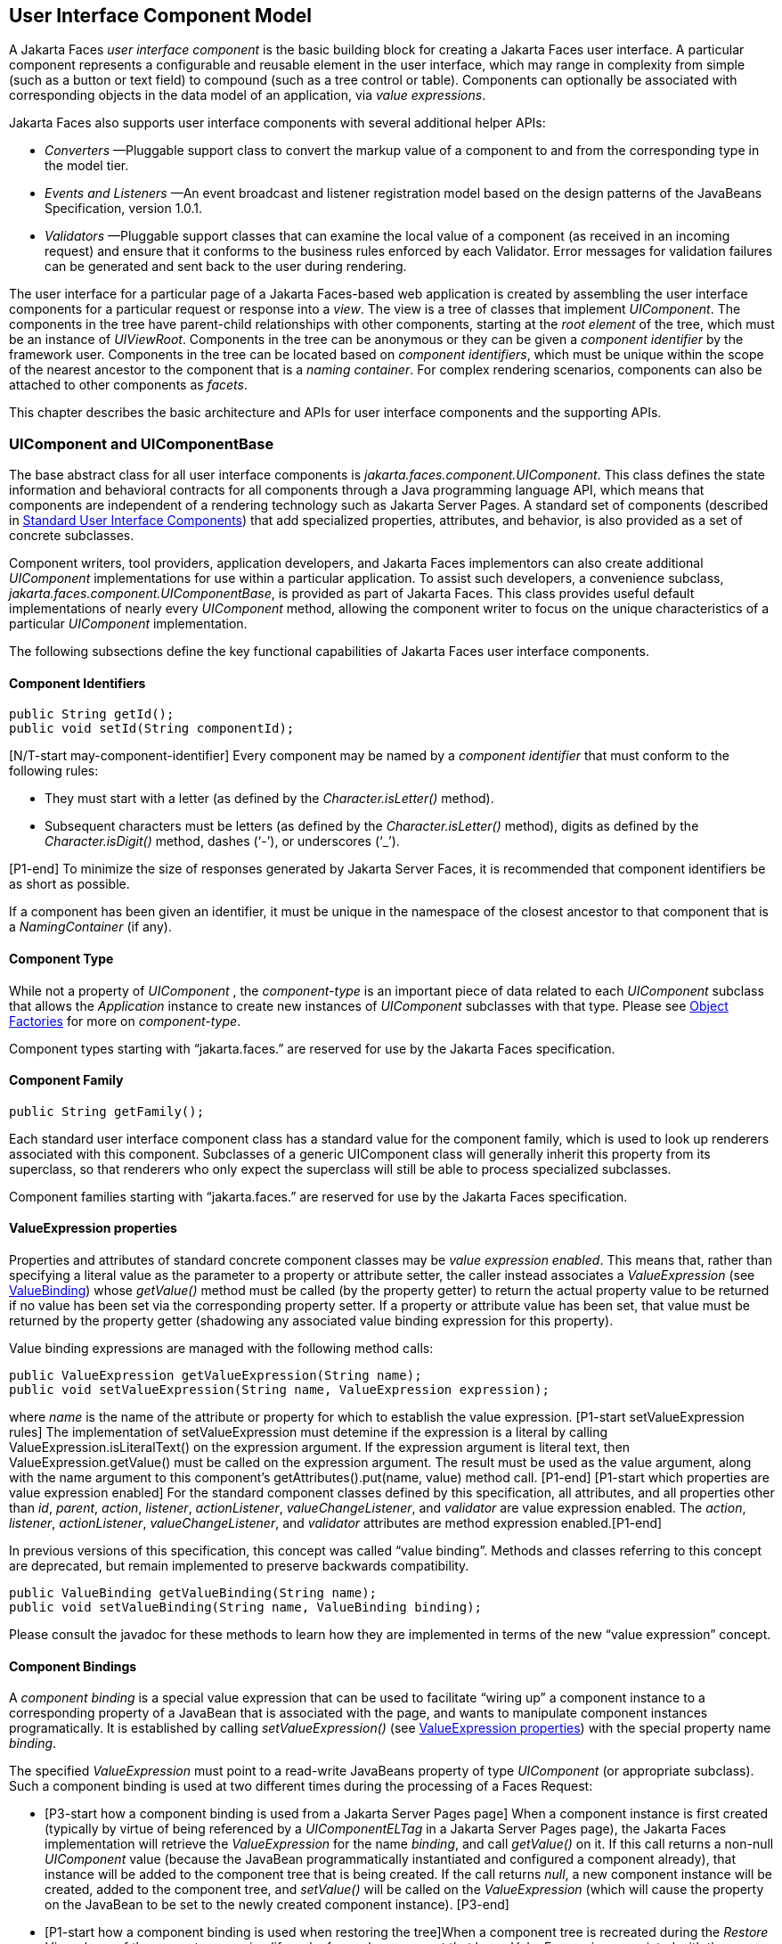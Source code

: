 [[a883]]
== User Interface Component Model

A Jakarta Faces _user interface component_ is the basic
building block for creating a Jakarta Faces user interface. A particular component
represents a configurable and reusable element in the user interface,
which may range in complexity from simple (such as a button or text
field) to compound (such as a tree control or table). Components can
optionally be associated with corresponding objects in the data model of
an application, via _value expressions_.

Jakarta Faces also supports user interface components
with several additional helper APIs:

* _Converters_ —Pluggable support class to
convert the markup value of a component to and from the corresponding
type in the model tier.

* _Events and Listeners_ —An event broadcast
and listener registration model based on the design patterns of the
JavaBeans Specification, version 1.0.1.

* _Validators_ —Pluggable support classes that
can examine the local value of a component (as received in an incoming
request) and ensure that it conforms to the business rules enforced by
each Validator. Error messages for validation failures can be generated
and sent back to the user during rendering.

The user interface for a particular page of a
Jakarta Faces-based web application is created by assembling the user interface
components for a particular request or response into a _view_. The view
is a tree of classes that implement _UIComponent_. The components in
the tree have parent-child relationships with other components, starting
at the _root element_ of the tree, which must be an instance of
_UIViewRoot_. Components in the tree can be anonymous or they can be
given a _component identifier_ by the framework user. Components in the
tree can be located based on _component identifiers_, which must be
unique within the scope of the nearest ancestor to the component that is
a _naming container_. For complex rendering scenarios, components can
also be attached to other components as _facets_.

This chapter describes the basic architecture
and APIs for user interface components and the supporting APIs.

=== UIComponent and UIComponentBase

The base abstract class for all user
interface components is _jakarta.faces.component.UIComponent_. This class
defines the state information and behavioral contracts for all
components through a Java programming language API, which means that
components are independent of a rendering technology such as Jakarta Server
Pages. A standard set of components (described in
<<StandardUserInterfaceComponents.adoc#a1823,Standard User Interface Components>>)
that add specialized properties, attributes, and behavior, is also
provided as a set of concrete subclasses.

Component writers, tool providers,
application developers, and Jakarta Faces implementors can also create additional
_UIComponent_ implementations for use within a particular application.
To assist such developers, a convenience subclass,
_jakarta.faces.component.UIComponentBase_, is provided as part of Jakarta Faces.
This class provides useful default implementations of nearly every
_UIComponent_ method, allowing the component writer to focus on the
unique characteristics of a particular _UIComponent_ implementation.

The following subsections define the key
functional capabilities of Jakarta Faces user interface components.

[[a895]]
==== Component Identifiers

[source,java]
----
public String getId();
public void setId(String componentId);
----

[N/T-start may-component-identifier] Every
component may be named by a _component identifier_ that must conform to
the following rules:

* They must start with a letter (as defined by
the _Character.isLetter()_ method).

* Subsequent characters must be letters (as
defined by the _Character.isLetter()_ method), digits as defined by the
_Character.isDigit()_ method, dashes (‘-’), or underscores (‘_’).

[P1-end] To minimize the size of responses
generated by Jakarta Server Faces, it is recommended that component
identifiers be as short as possible.

If a component has been given an identifier,
it must be unique in the namespace of the closest ancestor to that
component that is a _NamingContainer_ (if any).

==== Component Type

While not a property of _UIComponent_ , the
_component-type_ is an important piece of data related to each
_UIComponent_ subclass that allows the _Application_ instance to create
new instances of _UIComponent_ subclasses with that type. Please see
<<ApplicationIntegration.adoc#a3468,Object Factories>> for more on
_component-type_.

Component types starting with “jakarta.faces.”
are reserved for use by the Jakarta Faces specification.

==== Component Family

[source,java]
----
public String getFamily();
----

Each standard user interface component class
has a standard value for the component family, which is used to look up
renderers associated with this component. Subclasses of a generic
UIComponent class will generally inherit this property from its
superclass, so that renderers who only expect the superclass will still
be able to process specialized subclasses.

Component families starting with
“jakarta.faces.” are reserved for use by the Jakarta Faces specification.

[[a911]]
==== ValueExpression properties

Properties and attributes of standard
concrete component classes may be _value expression enabled_. This
means that, rather than specifying a literal value as the parameter to a
property or attribute setter, the caller instead associates a
_ValueExpression_ (see <<ExpressionLanguageAndManagedBeanFacility.adoc#a3029,ValueBinding>>)
whose _getValue()_ method must be called (by the property getter) to
return the actual property value to be returned if no value has been set
via the corresponding property setter. If a property or attribute value
has been set, that value must be returned by the property getter
(shadowing any associated value binding expression for this property).

Value binding expressions are managed with
the following method calls:

[source,java]
----
public ValueExpression getValueExpression(String name);
public void setValueExpression(String name, ValueExpression expression);
----

{empty}where _name_ is the name of the
attribute or property for which to establish the value expression.
[P1-start setValueExpression rules] The implementation of
setValueExpression must detemine if the expression is a literal by
calling ValueExpression.isLiteralText() on the expression argument. If
the expression argument is literal text, then ValueExpression.getValue()
must be called on the expression argument. The result must be used as
the value argument, along with the name argument to this component’s
getAttributes().put(name, value) method call. [P1-end] [P1-start which
properties are value expression enabled] For the standard component
classes defined by this specification, all attributes, and all
properties other than _id_, _parent_, _action_, _listener_,
_actionListener_, _valueChangeListener_, and _validator_ are value
expression enabled. The _action_, _listener_, _actionListener_,
_valueChangeListener_, and _validator_ attributes are method expression
enabled.[P1-end]

In previous versions of this specification,
this concept was called “value binding”. Methods and classes referring
to this concept are deprecated, but remain implemented to preserve
backwards compatibility.

[source,java]
----
public ValueBinding getValueBinding(String name);
public void setValueBinding(String name, ValueBinding binding);
----

Please consult the javadoc for these methods
to learn how they are implemented in terms of the new “value expression”
concept.

[[a923]]
==== Component Bindings

A _component binding_ is a special value
expression that can be used to facilitate “wiring up” a component
instance to a corresponding property of a JavaBean that is associated
with the page, and wants to manipulate component instances
programatically. It is established by calling _setValueExpression()_
(see <<UserInterfaceComponentModel.adoc#a911,ValueExpression properties>>) with
the special property name _binding_.

The specified _ValueExpression_ must point to
a read-write JavaBeans property of type _UIComponent_ (or appropriate
subclass). Such a component binding is used at two different times
during the processing of a Faces Request:

* {empty}[P3-start how a component binding is
used from a Jakarta Server Pages page] When a component instance is first created
(typically by virtue of being referenced by a _UIComponentELTag_ in a
Jakarta Server Pages page), the Jakarta Faces implementation will retrieve the _ValueExpression_
for the name _binding_, and call _getValue()_ on it. If this call
returns a non-null _UIComponent_ value (because the JavaBean
programmatically instantiated and configured a component already), that
instance will be added to the component tree that is being created. If
the call returns _null_, a new component instance will be created,
added to the component tree, and _setValue()_ will be called on the
_ValueExpression_ (which will cause the property on the JavaBean to be
set to the newly created component instance). [P3-end]

* {empty}[P1-start how a component binding is
used when restoring the tree]When a component tree is recreated during
the _Restore View_ phase of the request processing lifecycle, for each
component that has a _ValueExpression_ associated with the name
“binding”, _setValue()_ will be called on it, passing the recreated
component instance. [P1-end]

Component bindings are often used in
conjunction with JavaBeans that are dynamically instantiated via the
Managed Bean Creation facility (see <<ExpressionLanguageAndManagedBeanFacility.adoc#a3020,
VariableResolver and the Default VariableResolver>>). If application
developers place managed beans that are pointed at by component binding
expressions in any scope other than request scope, the system cannot
behave correctly. This is because placing it in a scope wider than
request scope would require thread safety, since UIComponent instances
depend on running inside of a single thread. There are also potentially
negative impacts on memory management when placing a component binding
in “session” or “view” scopes.

==== Client Identifiers

Client identifiers are used by Jakarta Faces
implementations, as they decode and encode components, for any occasion
when the component must have a client side name. Some examples of such
an occasion are:

* to name request parameters for a subsequent
request from the Jakarta Faces-generated page.

* to serve as anchors for client side scripting
code.

* to serve as anchors for client side
accessibility labels.

[source,java]
----
public String getClientId(FacesContext context);
protected String getContainerClientId(FacesContext context);
----

The client identifier is derived from the
component identifier (or the result of calling
_UIViewRoot.createUniqueId()_ if there is not one), and the client
identifier of the closest parent component that is a _NamingContainer_
according to the algorithm specified in the javadoc for
_UIComponent.getClientId()_. The _Renderer_ associated with this
component, if any, will then be asked to convert this client identifier
to a form appropriate for sending to the client. The value returned from
this method must be the same throughout the lifetime of the component
instance unless _setId()_ is called, in which case it will be
recalculated by the next call to _getClientId()_.

[[a937]]
==== Component Tree Manipulation

[source,java]
----
public UIComponent getParent();
public void setParent(UIComponent parent);
----

Components that have been added as children
of another component can identify the parent by calling the _getParent_
method. For the root node component of a component tree, or any
component that is not part of a component tree, _getParent_ will return
_null_. In some special cases, such as transient components, it is
possible that a component in the tree will return _null_ from
getParent(). The _setParent()_ method should only be called by the
_List_ instance returned by calling the _getChildren()_ method, or the
_Map_ instance returned by calling the _getFacets()_ method, when child
components or facets are being added, removed, or replaced.

[source,java]
----
public List<UIComponent> getChildren();
----

Return a mutable _List_ that contains all of
the child __UIComponent__s for this component instance. [P1-start
requirements of UIComponent.getChildren() ] The returned _List_
implementation must support all of the required and optional methods of
the _List_ interface, as well as update the parent property of children
that are added and removed, as described in the Javadocs for this
method. [P1-end] Note that the _add()_ methods have a special
requirement to cause the _PostAddToViewEvent_ method to be fired, as
well as the processing of the _ResourceDependency_ annotation. See the
javadocs for _getChildren()_ for details.

[source,java]
----
public int getChildCount();
----

{empty}A convenience method to return the
number of child components for this component. [P2-start
UIComponent.getChildCount requirements.] If there are no children, this
method must return 0. The method must not cause the creation of a child
component list, so it is preferred over calling _getChildren().size()_
when there are no children. [P2-end]

[[a946]]
==== Component Tree Navigation

[source,java]
----
public UIComponent findComponent(String expr);
----

Search for and return the UIComponent with an
_id_ that matches the specified search expression (if any), according to
the algorithm described in the Javadocs for this method.

[source,java]
----
public Iterator<UIComponent> getFacetsAndChildren();
----

Return an immutable _Iterator_ over all of
the facets associated with this component (in an undetermined order),
followed by all the child components associated with this component (in
the order they would be returned by _getChildren()_).

[source,java]
----
public boolean invokeOnComponent(FacesContext context,
    String clientId, ContextCallback callback) throws FacesException;
----

Starting at _this_ component in the view,
search for the UIComponent whose _getClientId()_ method returns a String
that exactly matches the argument _clientId_ using the algorithm
specified in the Javadocs for this method. If such a UIComponent is
found, call the _invokeContextCallback()_ method on the argument
_callback_ passing the current _FacesContext_ and the found UIComponent.
Upon normal return from the callback, return _true_ to the caller. If
the callback throws an exception, it must be wrapped inside of a
_FacesException_ and re-thrown. If no such UIComponent is found, return
_false_ to the caller.

Special consideration should be given to the
implementation of _invokeOnComponent()_ for UIComponent classes that
handle iteration, such as _UIData_. Iterating components manipulate
their own internal state to handle iteration, and doing so alters the
clientIds of components nested within the iterating component.
Implementations of _invokeOnComponent()_ must guarantee that any state
present in the component or children is restored before returning.
Please see the Javadocs for _UIData.invokeOnComponent()_ for details.

The _ContextCallback_ interface is specified
as follows..

[source,java]
----
public interface ContextCallback {
  public void invokeContextCallback(
      FacesContext context, UIComponent target);
}
----

Please consult the Javadocs for more details
on this interface.

[source,java]
----
public static UIComponent getCurrentComponent(FacesContext context);
----

Returns the UIComponent instance that is
currently being processed.

[source,java]
----
public static UIComponent getCurrentCompositeComponent(
    FacesContext context);
----

Returns the closest ancestor component
relative to getCurrentComponent that is a composite component, or null
if no such component is exists.

[source,java]
----
public boolean visitTree(VisitContext context, VisitCallback callback);
----

Uses the visit API introduced in version 2 of
the specification to perform a flexible and customizable visit of the
tree from this instance and its children. Please see the package
description for the package _jakarta.faces.component.visit_ for the
normative specification.

[[a968]]
==== Facet Management

Jakarta Server Faces supports the traditional
model of composing complex components out of simple components via
parent-child relationships that organize the entire set of components
into a tree, as described in <<UserInterfaceComponentModel.adoc#a937,Component
Tree Manipulation>>. However, an additional useful facility is the
ability to define particular subordinate components that have a specific
_role_ with respect to the owning component, which is typically
independent of the parent-child relationship. An example might be a
“data grid” control, where the children represent the columns to be
rendered in the grid. It is useful to be able to identify a component
that represents the column header and/or footer, separate from the usual
child collection that represents the column data.

To meet this requirement, Jakarta Server Faces
components offer support for _facets_, which represent a named
collection of subordinate (but non-child) components that are related to
the current component by virtue of a unique _facet name_ that represents
the role that particular component plays. Although facets are not part
of the parent-child tree, they participate in request processing
lifecycle methods, as described in <<UserInterfaceComponentModel.adoc#a1059,
Lifecycle Management Methods>>.

[source,java]
----
public Map<String, UIComponent> getFacets();
----

Return a mutable Map representing the facets
of this UIComponent, keyed by the facet name.

[source,java]
----
public UIComponent getFacet(String name);
----

A convenience method to return a facet value,
if it exists, or _null_ otherwise. If the requested facet does not
exist, no facets _Map_ must not be created, so it is preferred over
calling _getFacets().get()_ when there are no __Facet__s.

For easy use of components that use facets,
component authors may include type-safe getter and setter methods that
correspond to each named facet that is supported by that component
class. For example, a component that supports a _header_ facet of type
_UIHeader_ should have methods with signatures and functionality as
follows:

[source,java]
----
public UIHeader getHeader() {
  return ((UIHeader) getFacet(“header”);
}

public void setHeader(UIHeader header) {
  getFacets().put(“header”, header);
}
----

[[a983]]
==== Managing Component Behavior

_UIComponentBase_ provides default
implementations for the methods from the _jakarta.faces.component.behavior.BehaviorHolder_
interface. _UIComponentBase_ does not
implement the _jakarta.faces.component.behavior.BehaviorHolder_ interface,
but it provides the default implementations to simplify subclass
implemenations. Refer to
<<UserInterfaceComponentModel#a1707,Component
Behavior Model>> for more information.

[source,java]
----
public void addBehavior(String eventName, Behavior behavior)
----

This method attaches a _Behavior_ to the
component for the specified _eventName_. The _eventName_ must be one of
the values in the _Collection_ returned from _getEventNames()_. For
example, it may be desired to have some behavior defined when a “click”
event occurs. The behavior could be some client side behavior in the
form of a script executing, or a server side listener executing.

[source,java]
----
public Collection<String> getEventNames()
----

Returns the logical event names that can be
associated with behavior for the component.

[source,java]
----
public Map<String, List<Behavior>> getBehaviors()
----

Returns a _Map_ defining the association of
events and behaviors. They keys in the _Map_ are event names.

[source,java]
----
public String getDefaultEventName()
----

Returns the default event name (if any) for
the component.

[[a993]]
==== Generic Attributes

[source,java]
----
public Map<String, Object> getAttributes();
----

The render-independent characteristics of
components are generally represented as Jakarta Bean component properties
with getter and setter methods (see <<UserInterfaceComponentModel.adoc#a1021,
Render-Independent Properties>>). In addition, components may also be
associated with generic attributes that are defined outside the
component implementation class. Typical uses of generic attributes
include:

* Specification of render-dependent
characteristics, for use by specific __Renderer__s.

* General purpose association of
application-specific objects with components.

The attributes for a component may be of any
Java programming language object type, and are keyed by attribute name
(a String). However, see <<ApplicationIntegration.adoc#a4135,State Saving
Alternatives and Implications>> for implications of your application’s
choice of state saving method on the classes used to implement attribute
values.

Attribute names that begin with _jakarta.faces_
are reserved for use by the Jakarta Faces specification. Names that begin with
_jakarta_ are reserved for definition through the Eclipse Foundation Process.
Implementations are not allowed to define names that begin with _jakarta_.

[P1-start attribute property transparency
rules] The _Map_ returned by _getAttributes()_ must also support
attribute-property transparency, which operates as follows:

* When the _get()_ method is called, if the
specified attribute name matches the name of a readable JavaBeans
property on the component implementation class, the value returned will
be acquired by calling the appropriate property getter method, and
wrapping Java primitive values (such as int) in their corresponding
wrapper classes (such as _java.lang.Integer_) if necessary. If the
specified attribute name does not match the name of a readable JavaBeans
property on the component implementation class, consult the internal
data-structure to in which generic attributes are stored. If no entry
exists in the internal data-structure, see if there is a
_ValueExpression_ for this attribute name by calling
_getValueExpression()_, passing the attribute name as the key. If a
_ValueExpression_ exists, call _getValue()_ on it, returning the result.
If an _ELException_ is thrown wrap it in a _FacesException_ and re-throw
it.

* When the _put()_ method is called, if the
specified attribute name matches the name of a writable JavaBeans
property on the component implementation class, the appropriate property
setter method will be called. If the specified attribute name does not
match the name of a writable JavaBeans property, simply put the value in
the data-structure for generic attributes.

* When the _remove()_ method is called, if the
specified attribute name matches the name of a JavaBeans property on the
component, an _IllegalArgumentException_ must be thrown.

* When the _containsKey()_ method is called, if
the specified attribute name matches the name of a JavaBeans property,
return _false_. Otherwise, return _true_ if and only if the specified
attribute name exists in the internal data-structure for the generic
attributes.

{empty}The _Map_ returned by
_getAttributes()_ must also conform to the entire contract for the _Map_
interface. [P1-end]

[[a1006]]
===== Special Attributes

.UIComponent Constants

[source,java]
----
public static final String CURRENT_COMPONENT =
    "jakarta.faces.component.CURRENT_COMPONENT";
----

This is used as a key in the _FacesContext_
attributes Map to indicate the component that is currently being
processed.

[source,java]
----
public static final String CURRENT_COMPOSITE_COMPONENT =
    "jakarta.faces.component.CURRENT_COMPOSITE_COMPONENT";
----

This is used as a key in the _FacesContext_
attributes Map to indicate the composite component that is currently
being processed.

[source,java]
----
public static final String BEANINFO_KEY =
    "jakarta.faces.component.BEANINFO_KEY";
----

This is a key in the component attributes Map
whose value is a java.beans.BeanInfo describing the composite component.

[source,java]
----
public static final String FACETS_KEY =
    "jakarta.faces.component.FACETS_KEY";
----

This is a key in the composite component
BeanDescriptor whose value is a Map<PropertyDescriptor> that contains
meta-information for the declared facets for the composite component.

[source,java]
----
public static final String COMPOSITE_COMPONENT_TYPE_KEY =
    "jakarta.faces.component.COMPOSITE_COMPONENT_TYPE";
----

This is a key in the composite component
BeanDescriptor whose value is a ValueExpression that evaluates to the
component-type of the composite component root.

[source,java]
----
public static final String COMPOSITE_FACET_NAME =
    "jakarta.faces.component.COMPOSITE_FACET_NAME";
----

This is a key in the Map<PropertyDescriptor>
that is returned by using the key FACETS_KEY. The value of this constant
is also used as the key in the Map returned from getFacets(). In this
case, the value of this key is the facet (the UIPanel) that is the
parent of all the components in the composite implementation section of
the composite component VDL file.

Refer to the
jakarta.faces.component.UIComponent Javadocs for more detailed
information.

[[a1021]]
==== Render-Independent Properties

The render-independent characteristics of a
user interface component are represented as JavaBean component
properties, following JavaBeans naming conventions. Specifically, the
method names of the getter and/or setter methods are determined using
standard JavaBeans component introspection rules, as defined by
_java.beans.Introspector_. The render-independent properties supported
by all __UIComponent__s are described in the following table:

[width="100%",cols="20%,10%,20%,50%",options="header",]
|===
|Name |Access
|Type |Description
| _id_ |RW
|String |The
component identifier, as described in <<UserInterfaceComponentModel.adoc#a895,
Component Identifiers>>.

| _parent_ |RW
| _UIComponent_
|The parent component for which this
component is a child or a facet.

| _rendered_ |RW
| _boolean_ |A
flag that, if set to _true_, indicates that this component should be
processed during all phases of the request processing lifecycle. The
default value is “true”.

| _rendererType_
|RW | _String_
|Identifier of the _Renderer_ instance (from
the set of _Renderer_ instances supported by the _RenderKit_ associated
with the component tree we are processing. If this property is set,
several operations during the request processing lifecycle (such as
_decode_ and the _encodeXxx_ family of methods) will be delegated to a
_Renderer_ instance of this type. If this property is not set, the
component must implement these methods directly.

| _rendersChildren_
|RO | _boolean_
|A flag that, if set to _true_, indicates
that this component manages the rendering of all of its children
components (so the Jakarta Faces implementation should not attempt to render
them). The default implementation in _UIComponentBase_ delegates this
setting to the associated _Renderer_, if any, and returns _false_
otherwise.

| _transient_ |RW
|boolean |A flag
that, if set to _true_, indicates that this component must not be
included in the state of the component tree. The default implementation
in _UIComponentBase_ returns _false_ for this property.
|===

The method names for the render-independent
property getters and setters must conform to the design patterns in the
JavaBeans specification. See <<ApplicationIntegration.adoc#a4135,State
Saving Alternatives and Implications>> for implications of your
application’s choice of state saving method on the classes used to
implement property values.

[[a1041]]
==== Component Specialization Methods

The methods described in this section are
called by the Jakarta Faces implementation during the various phases of the
request processing lifecycle, and may be overridden in a concrete
subclass to implement specialized behavior for this component.

[source,java]
----
public boolean broadcast(FacesEvent event)
    throws AbortProcessingException;
----

The _broadcast()_ method is called during the
common event processing (see <<RequestProcessingLifecycle.adoc#a494,Common
Event Processing>>) at the end of several request processing lifecycle
phases. For more information about the event and listener model, see
<<UserInterfaceComponentModel.adoc#a1300,Event and Listener Model>>. Note that it
is not necessary to override this method to support additional event
types.

[source,java]
----
public void decode(FacesContext context);
----

This method is called during the _Apply
Request Values_ phase of the request processing lifecycle, and has the
responsibility of extracting a new local value for this component from
an incoming request. The default implementation in _UIComponentBase_
delegates to a corresponding _Renderer_, if the _rendererType_ property
is set, and does nothing otherwise.

Generally, component writers will choose to
delegate decoding and encoding to a corresponding _Renderer_ by setting
the _rendererType_ property (which means the default behavior described
above is adequate).

[source,java]
----
public void encodeAll(FacesContext context) throws IOException
public void encodeBegin(FacesContext context) throws IOException;
public void encodeChildren(FacesContext context) throws IOException;
public void encodeEnd(FacesContext context) throws IOException;
----

{empty}These methods are called during the
_Render Response_ phase of the request processing lifecycle.
_encodeAll()_ will cause this component and all its children and facets
that return _true_ from _isRendered()_ to be rendered, regardless of the
value of the _getRendersChildren()_ return value. _encodeBegin()_,
_encodeChildren()_, and _encodeEnd()_ have the responsibility of
creating the response data for the beginning of this component, this
component’s children (only called if the _rendersChildren_ property of
this component is _true_), and the ending of this component,
respectively. Typically, this will involve generating markup for the
output technology being supported, such as creating an HTML _<input>_
element for a _UIInput_ component. For clients that support it, the
encode methods might also generate client-side scripting code (such as
JavaScript), and/or stylesheets (such as CSS). The default
implementations in _UIComponentBase_ _encodeBegin()_ and _encodeEnd()_
delegate to a corresponding _Renderer_, if the _rendererType_ property
is _true_, and do nothing otherwise. [P1-start-comp-special]The default
implementation in UIComponentBase _encodeChildren()_ must iterate over
its children and call _encodeAll()_ for each child component.
_encodeBegin()_ must publish a _PreRenderComponentEvent_. [P1-end]

Generally, component writers will choose to
delegate encoding to a corresponding _Renderer_, by setting the
_rendererType_ property (which means the default behavior described
above is adequate).

[source,java]
----
public void queueEvent(FacesEvent event);
----

Enqueue the specified event for broadcast at
the end of the current request processing lifecycle phase. Default
behavior is to delegate this to the _queueEvent()_ of the parent
component, normally resulting in broadcast via the default behavior in
the _UIViewRoot_ lifecycle methods.

The component author can override any of the
above methods to customize the behavior of their component.

[[a1059]]
==== Lifecycle Management Methods

The following methods are called by the
various phases of the request processing lifecycle, and implement a
recursive tree walk of the components in a component tree, calling the
component specialization methods described above for each component.
These methods are not generally overridden by component writers, but
doing so may be useful for some advanced component implementations. See
the javadocs for detailed information on these methods

In order to support the “component” implicit
object (See <<ExpressionLanguageAndManagedBeanFacility.adoc#a2830,Implicit Object ELResolver
for Facelets and Programmatic Access>>), the following methods have been
added to _UIComponent_

[source,java]
----
protected void pushComponentToEL(FacesContext context);
protected void popComponentFromEL(FacesContext context)
----

_pushComponentToEL()_ and
_popComponentFromEL()_ must be called inside each of the lifecycle
management methods in this section as specified in the javadoc for that
method.

[source,java]
----
public void processRestoreState(FacesContext context, Object state);
----

Perform the component tree processing
required by the _Restore View_ phase of the request processing lifecycle
for all facets of this component, all children of this component, and
this component itself.

[source,java]
----
public void processDecodes(FacesContext context);
----

Perform the component tree processing
required by the _Apply Request Values_ phase of the request processing
lifecycle for all facets of this component, all children of this
component, and this component itself

[source,java]
----
public void processValidators(FacesContext context);
----

Perform the component tree processing
required by the _Process Validations_ phase of the request processing
lifecycle for all facets of this component, all children of this
component, and this component itself.

[source,java]
----
public void processUpdates(FacesContext context);
----

Perform the component tree processing
required by the Update Model Values phase of the request processing
lifecycle for all facets of this component, all children of this
component, and this component itself.

[source,java]
----
public void processSaveState(FacesContext context);
----

Perform the component tree processing
required by the state saving portion of the _Render Response_ phase of
the request processing lifecycle for all facets of this component, all
children of this component, and this component itself.

[[a1075]]
==== Utility Methods

[source,java]
----
protected FacesContext getFacesContext();
----

Return the FacesContext instance for the
current request.

[source,java]
----
protected Renderer getRenderer(FacesContext context);
----

Return the _Renderer_ that is associated this
_UIComponent_, if any, based on the values of the _family_ and
_rendererType_ properties currently stored as instance data on the
_UIComponent_.

[source,java]
----
protected void addFacesListener(FacesListener listener);
protected void removeFacesListener(FacesListener listener);
----

These methods are used to register and
deregister an event listener. They should be called only by a public
addXxxListener() method on the component implementation class, which
provides typesafe listener registration.

[source,java]
----
public Map<String, String> getResourceBundleMap();
----

Return a Map of the ResourceBundle for this
component. Please consult the Javadocs for more information.




[[a1088]]
=== Component Behavioral Interfaces

In addition to extending _UIComponent_,
component classes may also implement one or more of the _behavioral
interfaces_ described below. Components that implement these interfaces
must provide the corresponding method signatures and implement the
described functionality.

[[a1090]]
==== ActionSource

The _ActionSource_ interface defines a way
for a component to indicate that wishes to be a source of _ActionEvent_
events, including the ability invoke application actions (see
<<ApplicationIntegration.adoc#a3553,Application Actions>>) via the default
_ActionListener_ facility (see <<ApplicationIntegration.adoc#a3402,
ActionListener Property>>).

[[a1092]]
===== Properties

The following render-independent properties
are added by the _ActionSource_ interface:

[width="100%",cols="20%,10%,20%,50%",options="header",]
|===
|Name |Access
|Type |Description
| _action_ |RW
| _MethodBinding_
|DEPRECATED A _MethodBinding_ (see
<<ExpressionLanguageAndManagedBeanFacility.adoc#a3039,MethodBinding>>) that must (if non-
_null_) point at an action method (see <<ApplicationIntegration.adoc#a3553,
Application Actions>>). The specified method will be called during the
_Apply Request Values_ or _Invoke Application_ phase of the request
processing lifecycle, as described in <<RequestProcessingLifecycle.adoc#a454,
Invoke Application>>. This method is replaced by the _actionExpression_
property on _ActionSource2_. See the javadocs for the backwards
compatibility implementation strategy.

|actionListener
|RW |MethodBinding
|DEPRECATED A _MethodBinding_ (see
<<ExpressionLanguageAndManagedBeanFacility.adoc#a3039,MethodBinding>>) that (if non- _null_)
must point at a method accepting an _ActionEvent_, with a return type
of _void_. Any _ActionEvent_ that is sent by this _ActionSource_ will
be passed to this method along with the _processAction()_ method of any
registered __ActionListener__s, in either Apply Request Values or Invoke
Application phase, depending upon the state of the _immediate_ property.
See the javadocs for the backwards compatibility implementation
strategy.

|immediate |RW
|boolean |A flag
indicating that the default _ActionListener_ should execute immediately
(that is, during the _Apply Request Values_ phase of the request
processing lifecycle, instead of waiting for _Invoke Application_
phase). The default value of this property must be _false_.
|===



===== Methods

_ActionSource_ adds no new processing
methods.

===== Events

A component implementing _ActionSource_ is a
source of _ActionEvent_ events. There are three important moments in the
lifetime of an _ActionEvent_ :

* when an the event is _created_

* when the event is _queued_ for later
processing

* when the listeners for the event are
_notified_

_ActionEvent_ creation occurs when the
system detects that the component implementing _ActionSource_ has been
activated. For example, a button has been pressed. This happens when the
_decode()_ processing of the _Apply Request Values_ phase of the request
processing lifecycle detects that the corresponding user interface
control was activated.

_ActionEvent_ queueing occurs immediately
after the event is created.

Event listeners that have registered an
interest in _ActionEvent_ s fired by this component (see below) are
notified at the end of the _Apply Request Values_ or _Invoke
Application_ phase, depending upon the immediate property of the
originating _UICommand_ .

_ActionSource_ includes the following
methods to register and deregister _ActionListener_ instances interested
in these events. See <<UserInterfaceComponentModel.adoc#a1300,Event and Listener
Model>> for more details on the event and listener model provided by Jakarta Faces.

[source,java]
----
public void addActionListener(ActionListener listener);
public void removeActionListener(ActionListener listener);
----

In addition to manually registered listeners,
the Jakarta Faces implementation provides a default _ActionListener_ that will
process _ActionEvent_ events during the _Apply Request Values_ or
_Invoke Application_ phases of the request processing lifecycle. See
RequestProcessingLifecycle.adoc#a454,Invoke Application>> for more
information.

[[a1120]]
==== ActionSource2

The _ActionSource2_ interface extends
_ActionSource_ and provides a JavaBeans property analogous to the
_action_ property on _ActionSource_ . This allows the _ActionSource_
concept to leverage the Jakarta Expression Language API.

===== Properties

The following render-independent properties
are added by the _ActionSource_ interface:

[width="100%",cols="20%,10%,20%,50%",options="header",]
|===
|Name |Access
|Type |Description
| _actionExpression_
|RW |
_jakarta.el.MethodExpression_ |A
_MethodExpression_ (see <<ExpressionLanguageAndManagedBeanFacility.adoc#a3039,MethodBinding>>)
that must (if non- _null_ ) point at an action method (see
<<ApplicationIntegration.adoc#a3553,Application Actions>>). The specified
method will be called during the _Apply Request Values_ or _Invoke
Application_ phase of the request processing lifecycle, as described in
<<RequestProcessingLifecycle.adoc#a454,Invoke Application>>.
|===



===== Methods

_ActionSource2_ adds no new processing
methods.

===== Events

_ActionSource2_ adds no new events.

[[a1134]]
==== NamingContainer

_NamingContainer_ is a marker interface.
Components that implement _NamingContainer_ have the property that, for
all of their children that have non- _null_ component identifiers, all
of those identifiers are unique. This property is enforced by the
_renderView()_ method on _ViewHandler_ . In Jakarta Server Pages based applications, it
is also enforced by the _UIComponentELTag_ . Since this is just a marker
interface, there are no properties, methods, or events. Among the
standard components, _UIForm_ and _UIData_ implement _NamingContainer_ .
See <<StandardUserInterfaceComponents.adoc#a1932,UIForm>> and _Section_
<<StandardUserInterfaceComponents.adoc#a1921,Methods>> “UIData” for details of how the
_NamingContainer_ concept is used in these two cases.

_NamingContainer_ defines a public static
final character constant, _SEPARATOR_CHAR_ , that is used to separate
components of client identifiers, as well as the components of search
expressions used by the _findComponent()_ method see
(<<UserInterfaceComponentModel.adoc#a946,Component Tree Navigation>>). The value
of this constant must be a colon character (“:”).

Use of this separator character in client
identifiers rendered by _Renderer_ s can cause problems with CSS
stylesheets that attach styles to a particular client identifier. For
the Standard HTML RenderKit, this issue can be worked around by using
the _style_ attribute to specify CSS style values directly, or the
_styleClass_ attribute to select CSS styles by class rather than by
identifier.

[[a1138]]
==== StateHolder

The _StateHolder_ interface is implemented by
_UIComponent_ , _Converter_ , _FacesListener_ , and _Validator_ classes
that need to save their state between requests. _UIComponent_ implements
this interface to denote that components have state that must be saved
and restored between requests.

===== Properties

The following render-independent properties
are added by the _StateHolder_ interface:

[width="100%",cols="20%,10%,20%,50%",options="header",]
|===
|Name |Access
|Type |Description
| _transient_ |RW
| _boolean_ |A
flag indicating whether this instance has decided to opt out of having
its state information saved and restored. The default value for all
standard component, converter, and validator classes that implement
_StateHolder_ must be _false_ .
|===



===== Methods

Any class implementing _StateHolder_ must
implement both the _saveState()_ and _restoreState()_ methods, since
these two methods have a tightly coupled contract between themselves. In
other words, if there is an inheritance hierarchy, it is not permissible
to have the _saveState()_ and _restoreState()_ methods reside at
different levels of the hierarchy.

[source,java]
----
public Object saveState(FacesContext context);
public void restoreState(FacesContext context,
    Object state) throws IOException;
----

Gets or restores the state of the instance as
a _Serializable_ _Object_ .

If the class that implements this interface
has references to Objects which also implement _StateHolder_ (such as a
_UIComponent_ with a converter, event listeners, and/or validators)
these methods must call the _saveState()_ or _restoreState()_ method on
all those instances as well.

Any class implementing _StateHolder_ must
have a public no-args constructor.

If the state saving method is server, these
methods may not be called.

If the class that implements this interface
has references to Objects which do not implement _StateHolder_ , these
methods must ensure that the references are preserved. For example,
consider class _MySpecialComponent_ , which implements _StateHolder_ ,
and keeps a reference to a helper class, _MySpecialComponentHelper_ ,
which does not implement _StateHolder_ .
_MySpecialComponent.saveState()_ must save enough information about
_MySpecialComponentHelper_ , so that when
_MySpecialComponent.restoreState()_ is called, the reference to
_MySpecialComponentHelper_ can be restored. The return from
_saveState()_ must be _Serializable_ .

Since all of the standard user interface
components listed in <<StandardUserInterfaceComponents.adoc#a1823,Standard User
Interface Components>>” extend from _UIComponent_ , they all implement
the _StateHolder_ interface. In addition, the standard _Converter_ and
_Validator_ classes that require state to be saved and restored also
implement _StateHolder._

===== Events

_StateHolder_ does not originate any
standard events.

[[a1159]]
==== PartialStateHolder

_PartialStateHolder_ extends _StateHolder_
and adds a usage contract for components that wish to take part in the
partial state saving mechanism introduced in version 2.0.
Implementations of this interface should use the
_jakarta.faces.component.StateHelper_ instance returned from
_UIComponent.getStateHelper()_ to store stateful component information
that otherwise would have been stored as instance variables on the class
implementing _PartialStateHolder_ .

===== Properties

_PartialStateHolder_ adds no properties to
the _StateHolder_ contract

[[a1215]]
===== Methods

The following methods support the partial
state saving feature:

[source,java]
----
void clearInitialState();
boolean initialStateMarked();
void markInitialState();
----

These methods allow the state saving feature
to determine if the component is in its initial state or not, and to set
the flag indicating this condition of existence. The Javadocs for these
methods specify the conditions under which these methods are invoked.

===== Events

_PartialStateHolder_ does not originate any
standard events.

[[a1173]]
==== ValueHolder

_ValueHolder_ is an interface that may be
implemented by any concrete _UIComponent_ that wishes to support a local
value, as well as access data in the model tier via a _value expression_
, and support conversion between _String_ and the model tier data's
native data type.

[[a1175]]
===== Properties

The following render-independent properties
are added by the _ValueHolder_ interface:

[width="100%",cols="20%,10%,20%,50%",options="header",]
|===
|Name |Access
|Type |Description
|converter |RW
|Converter |The
_Converter_ (if any) that is registered for this UIComponent.

| _value_ |RW
| _Object_ |First
consult the local value property of this component. If non- _null_
return it. If the local value property is _null_ , see if we have a
_ValueExpression_ for the value property. If so, return the result of
evaluating the property, otherwise return _null_ .

|localValue |RO
|Object |allows
any value set by calling _setValue()_ to be returned, without
potentially evaluating a _ValueExpression_ the way that _getValue()_
will do
|===

Like nearly all component properties, the
_value_ property may have a value binding expression (see
<<UserInterfaceComponentModel.adoc#a911,ValueExpression properties>>) associated
with it. If present (and if there is no _value_ set directly on this
component), such an expression is utilized to retrieve a value
dynamically from a model tier object during _Render Response Phase_ of
the request processing lifecycle. In addition, for input components, the
value expression is used during _Update Model Values_ phase (on the
subsequent request) to push the possibly updated component value back to
the model tier object.

The _Converter_ property is used to allow the
component to know how to convert the model type from the _String_ format
provided by the Servlet API to the proper type in the model tier.

The _Converter_ property must be inspected
for the presence of _ResourceDependency_ and _ResourceDependencies_
annotations as described in the Javadocs for the _setConverter_ method.

===== Methods

ValueHolder adds no methods.

===== Events

_ValueHolder_ does not originate any
standard events.

[[a1192]]
==== EditableValueHolder

The _EditableValueHolder_ interface (extends
_ValueHolder_, see <<UserInterfaceComponentModel.adoc#a1173,ValueHolder>>)
describes additional features supported by editable components,
including _ValueChangeEvents_ and _Validators_.

===== Properties

The following render-independent properties
are added by the _EditableValueHolder_ interface:

[width="100%",cols="20%,10%,20%,50%",options="header",]
|===
|Name |Access
|Type |Description
|immediate |RW
|boolean |Flag
indicating that conversion and validation of this component’s value
should occur during _Apply Request Values_ phase instead of _Process
Validations_ phase.

|localValueSet |RW
|boolean |Flag
indicating whether the _value_ property has been set.

|required |RW
|boolean |Is the
user required to provide a non-empty value for this component? Default
value must be _false_.

|submittedValue
|RW | _Object_
|The submitted, unconverted, value of this
component. This property should only be set by the decode() method of
this component, or its corresponding Renderer, or by the validate method
of this component. This property should only be read by the validate()
method of this component.

|valid |RW
|boolean |A flag
indicating whether the local value of this component is valid (that is,
no conversion error or validation error has occurred).

|validator |RW
|MethodBinding
|DEPRECATED A _MethodBinding_ that (if not
null) must point at a method accepting a _FacesContext_ and a _UIInput_,
with a return type of _void_. This method will be called during
_Process Validations_ phase, after any validators that are externally
registered. See the javadocs for the backwards compatibility strategy.

|valueChangeListener
|RW |MethodBinding
|DEPRECATED A MethodBinding that (if not
null) must point at a method that accepts a _ValueChangeEvent_, with a
return type of _void_. The specified method will be called during the
_Process Validations_ phase of the request processing lifecycle, after
any externally registered __ValueChangeListener__s. See the javadocs for
the backwards compatibility strategy.
|===

===== Methods

The following methods support the validation
functionality performed during the _Process Validations_ phase of the
request processing lifecycle:

[source,java]
----
public void addValidator(Validator validator);
public void removeValidator(Validator validator);
----

The _addValidator()_ and _removeValidator()_
methods are used to register and deregister additional external
_Validator_ instances that will be used to perform correctness checks on
the local value of this component.

If the _validator_ property is not null, the
method it points at must be called by the _processValidations()_ method,
after the _validate()_ method of all registered _Validator_ s is called.

The addValidator’s Validator argument must be
inspected for the presense of the ResourceDependency and
ResourceDependencies annotations as described in the Javadocs for the
addValidator method.

[[a1223]]
===== Events

_EditableValueHolder_ is a source of
_ValueChangeEvent_, _PreValidateEvent_ and _PostValidate_ events. These
are emitted during calls to _validate()_, which happens during the
_Process Validations_ phase of the request processing lifecycle. The
_PreValidateEvent_ is published immediately before the component gets
validated. _PostValidate_ is published after validation has occurred,
regardless if the validation was successful or not. If the validation
for the component did pass successfully, and the previous value of this
component differs from the current value, the _ValueChangeEvent_ is
published. The following methods allow listeners to register and
deregister for __ValueChangeEvent__s. See
<<UserInterfaceComponentModel.adoc#a1300,Event and Listener Model>> for more
details on the event and listener model provided by Jakarta Faces.

[source,java]
----
public void addValueChangeListener(ValueChangeListener listener);
public void removeValueChangeListener(ValueChangeListener listener);
----

In addition to the above listener
registration methods, If the _valueChangeListener_ property is not
_null_, the method it points at must be called by the _broadcast()_
method, after the _processValueChange()_ method of all registered
_ValueChangeListener_ s is called.

[[a1229]]
==== SystemEventListenerHolder

Classes that implement this interface agree
to maintain a list of _SystemEventListener_ instances for each kind of
_SystemEvent_ they can generate. This interface enables arbitrary
Objects to act as the source for _SystemEvent_ instances.

===== Properties

This interface contains no JavaBeans
properties

===== Methods

The following method gives the Jakarta Faces runtime
access to the list of listeners stored by this instance.:

[source,java]
----
public List<FacesLifecycleListener> getListenersForEventClass(
    Class<? extends SystemEvent> facesEventClass);
----

During the processing for
_Application.publishEvent()_, if the _source_ argument to that method
implements _SystemEventListenerHolder_, the
_getListenersForEventClass()_ method is invoked on it, and each listener
in the list is given an opportunity to process the event, as specified
in the javadocs for _Application.publishEvent()_.

===== Events

While the class that implements
_SystemEventListenerHolder_ is indeed a source of events, it is a call
to _Application.publishEvent()_ that causes the event to actually be
emitted. In the interest of maximum flexibility, this interface does not
define how listeners are added, removed, or stored. See
<<UserInterfaceComponentModel.adoc#a1300,Event and Listener Model>> for more
details on the event and listener model provided by Jakarta Faces.

[[a1239]]
==== ClientBehaviorHolder

[P1-start-addBehavior] Components must
implement the _ClientBehaviorHolder_ interface to add the ability for
attaching ClientBehavior instances (see
<<UserInterfaceComponentModel.adoc#a1707,Component
Behavior Model>>). Components that extend UIComponentBase only need to
implement the getEventNames() method and specify "implements
ClientBehaviorHolder". UIComponentBase provides base implementations for
all other methods. [P1-end] The concrete HTML component classes that
come with Jakarta Faces implement the _ClientBehaviorHolder_ interface.

[source,java]
----
public void addClientBehavior(String eventName, ClientBehavior behavior);
----

Attach a ClientBehavior to a component
implementing this _ClientBehaviorHolder_ interface for the specified
event. A default implementation of this method is provided in
UIComponentBase to make it easier for subclass implementations to add
behaviors.

[source,java]
----
public Collection<String> getEventNames();
----

{empty}Return a Collection of logical event
names that are supported by the component implementing this
_ClientBehaviorHolder_ interface. [P1-start-getEventNames]The Collection
must be non null and unmodifiable.[P1-end]

[source,java]
----
public Map<String, List<ClientBehavior>> getClientBehaviors();
----

Return a Map containing the event-client
behavior association. Each event in the Map may contain one or more
ClientBehavior instances that were added via the addClientBehavior()
method.

{empty}[P1-start-getBehaviors]Each key value
in this Map must be one of the event names in the Collection returned
from getEventNames().[P1-end]

[source,java]
----
public String getDefaultEventName();
----

Return the default event name for this
component behavior if the component defines a default event.


[[a1251]]
=== Conversion Model

This section describes the facilities
provided by Jakarta Server Faces to support type conversion between
server-side Java objects and their (typically String-based)
representation in presentation markup.

==== Overview

A typical web application must constantly
deal with two fundamentally different viewpoints of the underlying data
being manipulated through the user interface:

* The _model_ view—Data is typically
represented as Java programming language objects (often JavaBeans
components), with data represented in some native Java programming
language datatype. For example, date and time values might be
represented in the model view as instances of _java.util.Date_.

* The _presentation_ view—Data is typically
represented in some form that can be perceived or modified by the user
of the application. For example, a date or type value might be
represented as a text string, as three text strings (one each for
month/date/year or one each for hour/minute/second), as a calendar
control, associated with a spin control that lets you increment or
decrement individual elements of the date or time with a single mouse
click, or in a variety of other ways. Some presentation views may depend
on the preferred language or locale of the user (such as the commonly
used mm/dd/yy and dd/mm/yy date formats, or the variety of punctuation
characters in monetary amount presentations for various currencies).

To transform data formats between these
views, Jakarta Server Faces provides an ability to plug-in an optional
_Converter_ for each _ValueHolder_, which has the responsibility of
converting the internal data representation between the two views. The
application developer attaches a particular _Converter_ to a particular
_ValueHolder_ by calling _setConverter_, passing an instance of the
particular converter. A _Converter_ implementation may be acquired from
the _Application_ instance (see <<ApplicationIntegration.adoc#a3468,Object
Factories>>) for your application.

[[a1258]]
==== Converter

Jakarta Faces provides the
_jakarta.faces.convert.Converter_ interface to define the behavioral
characteristics of a _Converter_. Instances of implementations of this
interface are either identified by a _converter identifier_, or by a
class for which the _Converter_ class asserts that it can perform
successful conversions, which can be registered with, and later
retrieved from, an _Application_, as described in
<<ApplicationIntegration.adoc#a3468,Object Factories>>.

Often, a _Converter_ will be an object that
requires no extra configuration information to perform its
responsibilities. However, in some cases, it is useful to provide
configuration parameters to the _Converter_ (such as a
_java.text.DateFormat_ pattern for a _Converter_ that supports
_java.util.Date_ model objects). Such configuration information will
generally be provided via JavaBeans properties on the _Converter_
instance.

_Converter_ implementations should be
programmed so that the conversions they perform are symmetric. In other
words, if a model data object is converted to a String (via a call to
the _getAsString_ method), it should be possible to call _getAsObject_
and pass it the converted String as the value parameter, and return a
model data object that is semantically equal to the original one. In
some cases, this is not possible. For example, a converter that uses the
formatting facilities provided by the _java.text.Format_ class might
create two adjacent integer numbers with no separator in between, and in
this case the _Converter_ could not tell which digits belong to which
number.

For _UIInput_ and _UIOutput_ components that
wish to explicitly select a _Converter_ to be used, a new _Converter_
instance of the appropriate type must be created, optionally configured,
and registered on the component by calling _setConverter()_
<<a9086, 4>>. Otherwise, the Jakarta Faces implementation will
automatically create new instances based on the data type being
converted, if such Converter classes have been registered. In either
case, Converter implementations need not be threadsafe, because they
will be used only in the context of a single request processing thread.

The following two method signatures are
defined by the _Converter_ interface:

[source,java]
----
public Object getAsObject(FacesContext context,
    UIComponent component, String value) throws ConverterException;
----

This method is used to convert the
presentation view of a component’s value (typically a String that was
received as a request parameter) into the corresponding model view. It
is called during the _Apply Request Values_ phase of the request
processing lifecycle.

[source,java]
----
public String getAsString(FacesContext context,
    UIComponent component, Object value) throws ConverterException;
----

This method is used to convert the model view
of a component’s value (typically some native Java programming language
class) into the presentation view (typically a String that will be
rendered in some markup language. It is called during the _Render
Response_ phase of the request processing lifecycle.

{empty}[P1-start-converter-resource]If the
class implementing Converter has a ResourceDependency annotation or a
ResourceDependencies annotation, the action described in the Javadocs
for the Converter interface must be followed when
ValueHolder.setConverter is called.[P1-end]

==== Standard Converter Implementations

Jakarta Faces provides a set of standard _Converter_
implementations. A Jakarta Faces implementation must register the _DateTime_ and
_Number_ converters by name with the _Application_ instance for this web
application, as described in the table below. This ensures that the
converters are available for subsequent calls to
_Application.createConverter()_. Each concrete implementation class
must define a static final String constant _CONVERTER_ID_ whose value is
the standard converter id under which this Converter is registered.

[P1-start standard converters] The following
converter id values must be registered to create instances of the
specified Converter implementation classes:

* _jakarta.faces.BigDecimal_ -- An instance of
_jakarta.faces.convert.BigDecimalConverter_ (or a subclass of this class).

* _jakarta.faces.BigInteger_ -- An instance of
_jakarta.faces.convert.BigIntegerConverter_ (or a subclass of this class).

* _jakarta.faces.Boolean_ -- An instance of
_jakarta.faces.convert.BooleanConverter_ (or a subclass of this class).

* _jakarta.faces.Byte_ -- An instance of
_jakarta.faces.convert.ByteConverter_ (or a subclass of this class).

* _jakarta.faces.Character_ -- An instance of
_jakarta.faces.convert.CharacterConverter_ (or a subclass of this class).

* _jakarta.faces.DateTime_ -- An instance of
_jakarta.faces.convert.DateTimeConverter_ (or a subclass of this class).

* _jakarta.faces.Double_ -- An instance of
_jakarta.faces.convert.DoubleConverter_ (or a subclass of this class).

* _jakarta.faces.Float_ -- An instance of
_jakarta.faces.convert.FloatConverter_ (or a subclass of this class).

* _jakarta.faces.Integer_ -- An instance of
_jakarta.faces.convert.IntegerConverter_ (or a subclass of this class).

* _jakarta.faces.Long_ -- An instance of
_jakarta.faces.convert.LongConverter_ (or a subclass of this class).

* _jakarta.faces.Number_ -- An instance of
_jakarta.faces.convert.NumberConverter_ (or a subclass of this class).

* _jakarta.faces.Short_ -- An instance of
_jakarta.faces.convert.ShortConverter_ (or a subclass of this class).

[P1-end] See the Javadocs for these classes
for a detailed description of the conversion operations they perform,
and the configuration properties that they support.

[P1-start by-Class converters] A Jakarta Faces
implementation must register converters for all of the following classes
using the by-type registration mechanism:

* _java.math.BigDecimal_, and
_java.math.BigDecimal.TYPE_ -- An instance of
_jakarta.faces.convert.BigDecimalConverter_ (or a subclass of this class).

* _java.math.BigInteger_, and
_java.math.BigInteger.TYPE_ -- An instance of
_jakarta.faces.convert.BigIntegerConverter_ (or a subclass of this class).

* _java.lang.Boolean_, and
_java.lang.Boolean.TYPE_ -- An instance of
_jakarta.faces.convert.BooleanConverter_ (or a subclass of this class).

* _java.lang.Byte_, and _java.lang.Byte.TYPE_
-- An instance of _jakarta.faces.convert.ByteConverter_ (or a subclass of
this class).

* _java.lang.Character_, and
_java.lang.Character.TYPE_ -- An instance of
_jakarta.faces.convert.CharacterConverter_ (or a subclass of this class).

* _java.lang.Double_, and
_java.lang.Double.TYPE_ -- An instance of
_jakarta.faces.convert.DoubleConverter_ (or a subclass of this class).

* _java.lang.Float_, and
_java.lang.Float.TYPE_ -- An instance of
_jakarta.faces.convert.FloatConverter_ (or a subclass of this class).

* _java.lang.Integer_, and
_java.lang.Integer.TYPE_ -- An instance of
_jakarta.faces.convert.IntegerConverter_ (or a subclass of this class).

* _java.lang.Long_, and _java.lang.Long.TYPE_
-- An instance of _jakarta.faces.convert.LongConverter_ (or a subclass of
this class).

* _java.lang.Short_, and
_java.lang.Short.TYPE_ -- An instance of
_jakarta.faces.convert.ShortConverter_ (or a subclass of this class).

* _java.lang.Enum_, and _java.lang.Enum.TYPE_
-- An instance of _jakarta.faces.convert.EnumConverter_ (or a subclass of
this class).

[P1-end] See the Javadocs for these classes
for a detailed description of the conversion operations they perform,
and the configuration properties that they support.

{empty}[P1-start allowing string converters]
A compliant implementation must allow the registration of a converter
for class _java.lang.String_ and _java.lang.String.TYPE_ that will be
used to convert values for these types. [P1-end]


[[a1300]]
=== Event and Listener Model

This section describes how Jakarta Server Faces
provides support for generating and handling user interface events and
system events.

[[a1302]]
==== Overview

Jakarta Faces implements a model for event notification
and listener registration based on the design patterns in the _JavaBeans
Specification_, version 1.0.1. This is similar to the approach taken in
other user interface toolkits, such as the Swing Framework included in
the JDK.

A _UIComponent_ subclass may choose to emit
_events_ that signify significant state changes, and broadcast them to
_listeners_ that have registered an interest in receiving events of the
type indicated by the event’s implementation class. At the end of
several phases of the request processing lifecycle, the Jakarta Faces
implementation will broadcast all of the events that have been queued to
interested listeners. Jakarta Faces also
defines _system events_. System events are events that are not specific
to any particular application, but rather stem from specific points in
time of running a Jakarta Faces application. The following UML class diagram
illustrates the key players in the event model. Boxes shaded in gray
indicate classes or interfaces defined outside of the
_jakarta.faces.event_ package.



image:SF-18.png[image]

[[a1306]]
==== Application Events

Application events are events that are
specific to a particular application. Application events are the
standard events that have been in Jakarta Faces from the beginning.

[[a1308]]
===== Event Classes

All events that are broadcast by Jakarta Faces user
interface components must extend the _jakarta.faces.event.FacesEvent_
abstract base class. The parameter list for the constructor(s) of this
event class must include a _UIComponent_, which identifies the
component from which the event will be broadcast to interested
listeners. The source component can be retrieved from the event object
itself by calling _getComponent_. Additional constructor parameters
and/or properties on the event class can be used to relay additional
information about the event.

In conformance to the naming patterns defined
in the _JavaBeans Specification_, event classes typically have a class
name that ends with _Event_. It is recommended that application event
classes follow this naming pattern as well.

The component that is the source of a
FacesEvent can be retrieved via this method:

[source,java]
----
public UIComponent getComponent();
----

_FacesEvent_ has a _phaseId_ property (of
type _PhaseId_, see <<UserInterfaceComponentModel.adoc#a1335,Phase Identifiers>>)
used to identify the request processing lifecycle phase after which the
event will be delivered to interested listeners.

[source,java]
----
public PhaseId getPhaseId();
public void setPhaseId(PhaseId phaseId);
----

If this property is set to PhaseId.ANY_PHASE
(which is the default), the event will be delivered at the end of the
phase in which it was enqueued.

To facilitate general management of event
listeners in Jakarta Faces components, a _FacesEvent_ implementation class must
support the following methods:

[source,java]
----
public abstract boolean isAppropriateListener(FacesListener listener);
public abstract void processListener(FacesListener listener);
----

The _isAppropriateListener()_ method returns
true if the specified _FacesListener_ is a relevant receiver of this
type of event. Typically, this will be implemented as a simple
“instanceof” check to ensure that the listener class implements the
_FacesListener_ subinterface that corresponds to this event class

The _processListener()_ method must call the
appropriate event processing method on the specified listener.
Typically, this will be implemented by casting the listener to the
corresponding _FacesListener_ subinterface and calling the appropriate
event processing method, passing this event instance as a parameter.

[source,java]
----
public void queue();
----

The above convenience method calls the
_queueEvent()_ method of the source _UIComponent_ for this event,
passing this event as a parameter.

Jakarta Faces includes two standard _FacesEvent_
subclasses, which are emitted by the corresponding standard
_UIComponent_ subclasses described in the following chapter.

* _ActionEvent_ —Emitted by a _UICommand_
component when the user activates the corresponding user interface
control (such as a clicking a button or a hyperlink).

* _ValueChangeEvent_ —Emitted by a _UIInput_
component (or appropriate subclass) when a new local value has been
created, and has passed all validations.

[[a1329]]
===== Listener Classes

For each event type that may be emitted, a
corresponding listener interface must be created, which extends the
_jakarta.faces.event.FacesListener_ interface. The method signature(s)
defined by the listener interface must take a single parameter, an
instance of the event class for which this listener is being created. A
listener implementation class will implement one or more of these
listener interfaces, along with the event handling method(s) specified
by those interfaces. The event handling methods will be called during
event broadcast, one per event.

In conformance to the naming patterns defined
in the _JavaBeans Specification_, listener interfaces have a class name
based on the class name of the event being listened to, but with the
word _Listener_ replacing the trailing _Event_ of the event class name
(thus, the listener for a _FooEvent_ would be a _FooListener_). It is
recommended that application event listener interfaces follow this
naming pattern as well.

Corresponding to the two standard event
classes described in the previous section, Jakarta Faces defines two standard
event listener interfaces that may be implemented by application
classes:

* _ActionListener_ —a listener that is
interested in receiving _ActionEvent_ events.

* _ValueChangeListener_ —a listener that is
interested in receiving _ValueChangeEvent_ events.

[[a1335]]
===== Phase Identifiers

As described in
<<RequestProcessingLifecycle.adoc#a494,Common Event Processing>>, event handling
occurs at the end of several phases of the request processing lifecycle.
In addition, a particular event must indicate, through the value it
returns from the _getPhaseId()_ method, the phase in which it wishes to
be delivered. This indication is done by returning an instance of
_jakarta.faces.event.PhaseId_. The class defines a typesafe enumeration
of all the legal values that may be returned by _getPhaseId()_. In
addition, a special value (_PhaseId.ANY_PHASE_) may be returned to
indicate that this event wants to be delivered at the end of the phase
in which it was queued.

===== Listener Registration

A concrete _UIComponent_ subclass that emits
events of a particular type must include public methods to register and
deregister a listener implementation. [P1-start listener methods must
conform to javabeans naming] In order to be recognized by development
tools, these listener methods must follow the naming patterns defined in
the _JavaBeans Specification_. [P1-end] For example, for a component
that emits _FooEvent_ events, to be received by listeners that implement
the _FooListener_ interface, the method signatures (on the component
class) must be:

[source,java]
----
public void addFooListener(FooListener listener);
public FooListener[] getFooListeners();
public void removeFooListener(FooListener listener);
----

The application (or other components) may
register listener instances at any time, by calling the appropriate add
method. The set of listeners associated with a component is part of the
state information that Jakarta Faces saves and restores. Therefore, listener
implementation classes must have a public zero-argument constructor, and
may implement _StateHolder_ (see <<UserInterfaceComponentModel.adoc#a1138,
StateHolder>>) if they have internal state information that needs to be
saved and restored.

The _UICommand_ and _UIInput_ standard
component classes include listener registration and deregistration
methods for event listeners associated with the event types that they
emit. The _UIInput_ methods are also inherited by _UIInput_ subclasses,
including _UISelectBoolean_, _UISelectMany_, and _UISelectOne_.

===== Event Queueing

During the processing being performed by any
phase of the request processing lifecycle, events may be created and
queued by calling the _queueEvent()_ method on the source _UIComponent_
instance, or by calling the _queue()_ method on the _FacesEvent_
instance itself. As described in <<RequestProcessingLifecycle.adoc#a494,Common
Event Processing>>, at the end of certain phases of the request
processing lifecycle, any queued events will be broadcast to interested
listeners in the order that the events were originally queued.

Deferring event broadcast until the end of a
request processing lifecycle phase ensures that the entire component
tree has been processed by that state, and that event listeners all see
the same consistent state of the entire tree, no matter when the event
was actually queued.

[[a1349]]
===== Event Broadcasting

As described in
<<RequestProcessingLifecycle.adoc#a494,Common Event Processing>>, at the end of
each request processing lifecycle phase that may cause events to be
queued, the lifecycle management method of the _UIViewRoot_ component at
the root of the component tree will iterate over the queued events and
call the _broadcast()_ method on the source component instance to
actually notify the registered listeners. See the Javadocs of the
_broadcast()_ method for detailed functional requirements.

During event broadcasting, a listener
processing an event may:

* Examine or modify the state of any component
in the component tree.

* Add or remove components from the component
tree.

* Add messages to be returned to the user, by
calling _addMessage_ on the _FacesContext_ instance for the current
request.

* Queue one or more additional events, from the
same source component or a different one, for processing during the
current lifecycle phase.

* Throw an _AbortProcessingException_, to tell
the Jakarta Faces implementation that no further broadcast of this event should
take place.

* Call _renderResponse()_ on the _FacesContext_
instance for the current request. This tells the Jakarta Faces implementation
that, when the current phase of the request processing lifecycle has
been completed, control should be transferred to the _Render Response_
phase.

* Call _responseComplete()_ on the
_FacesContext_ instance for the current request. This tells the Jakarta Faces
implementation that, when the current phase of the request processing
lifecycle has been completed, processing for this request should be
terminated (because the actual response content has been generated by
some other means).

[[a1359]]
==== System Events

System Events represent specific points in time for a Jakarta Faces
application. __PhaseEvent__s also represent specific points in time in a
Jakarta Faces application, but the granularity they offer is not as precise as
System Events. For more on __PhaseEvent__s, please see
<<LifecycleManagement.adoc#a6626,PhaseEvent>>.

[[a1361]]
===== Event Classes

All system events extend from the base class
_SystemEvent_. _SystemEvent_ has a similar API to _FacesEvent_, but
the _source_ of the event is of type _Object_ (instead of _UIComponent_
), _SystemEvent_ has no _PhaseId_ property and _SystemEvent_ has no
_queue()_ method because _SystemEvent_ s are never queued. _SystemEvent_
shares _isAppropriateListener()_ and _processListener()_ with
_FacesEvent_. For the specification of these methods see
<<UserInterfaceComponentModel.adoc#a1308,Event Classes>>.

System events that originate from or are
associated with specific component instances should extend from
_ComponentSystemEvent_, which extends _SystemEvent_ and adds a
_getComponent()_ method, as specififed in
<<UserInterfaceComponentModel.adoc#a1308,Event Classes>>.

The specification defines the following
_SystemEvent_ subclasses, all in package _jakarta.faces.event_.

* _ExceptionQueuedEvent_ indicates a
non-expected _Exception_ has been thrown. Please see
<<Per-RequestStateInformation.adoc#a3253,ExceptionHandler>> for the normative
specification.

* _PostConstructApplicationEvent_ must be
published immediately after application startup. Please see
<<UsingJSFInWebApplications.adoc#a6201,Application Startup Behavior>> for the
normative specification.

* _PreDestroyApplicationEvent_ must be
published as immediately before application shutdown. Please see
<<UsingJSFInWebApplications.adoc#a6248,Application Shutdown Behavior>> for the
normative specification

* _PostKeepFlashEvent_ This event must be
published by a call to _Application.publishEvent()_ when a value is kept
in the flash.

* _PostPutFlashEvent_ This event must be
published by a call to _Application.publishEvent()_ when a value is
stored in the flash.

* _PreClearFlashEvent_ This event must be
published by a call to _Application.publishEvent()_ when a before the
flash is cleared.

* _PreRemoveFlashEvent_ This event must be
published by a call to _Application.publishEvent()_ when a value is
removed from the flash.

The specification defines the following
_ComponentSystemEvent_ classes, all in package _jakarta.faces.event_.

* _InitialStateEvent_ must be published with a
direct call to _UIComponent.processEvent()_, during the _apply()_
method of the class _jakarta.faces.webapp.vdl.ComponentHandler_. Please
see the javadocs for the normative specification.

* _PostAddToViewEvent_ indicates that the
_source_ component has just been added to the view. Please see
<<UserInterfaceComponentModel.adoc#a937,Component Tree Manipulation>> for a
reference to the normative specification.

* _PostConstructViewMapEvent_ indicates that
the _Map_ that is the view scope has just been created. Please see, the
UIViewRoot <<StandardUserInterfaceComponents.adoc#a2268,Events>> for a
reference to the normative specification.

* PostRenderViewEvent indicates that the
UIViewRoot source component has just been rendered. Please see
<<RequestProcessingLifecycle.adoc#a457,Render Response>> for the normative specification.

* PostRestoreStateEvent indicates that an
individual component instance has just had its state restored. Please
see the _UIViewRoot_ <<StandardUserInterfaceComponents.adoc#a2268,Events>>
for a reference to the normative specification.

* PostValidateEvent indicates that an
individual component instance has just been validated. Please see the
_EditableValueHolder_ <<UserInterfaceComponentModel.adoc#a1223,Events>> for the
normative specification.

* _PreDestroyViewMapEvent_ indicates that the
_Map_ that is the view scope is about to be destroyed. Please see, the
UIViewRoot <<StandardUserInterfaceComponents.adoc#a2230,Properties>> for the normative
specification.

* _PreRenderComponentEvent_ indicates that the
_source_ component is about to be rendered. Please see
<<UserInterfaceComponentModel.adoc#a937,Component Tree Manipulation>> for a
reference to the normative specification.

* _PreRenderViewEvent_ indicates that the
_UIViewRoot_ source component is about to be rendered. Please see
<<RequestProcessingLifecycle.adoc#a457,Render Response>> for the normative
specification.

* PreValidateEvent indicates that an individual
component instance is about to be validated. Please see the
_EditableValueHolder_ <<UserInterfaceComponentModel.adoc#a1223,Events>> for the
normative specification.

===== Listener Classes

Unlike application events, the creation of
new event types for system events does not require the creation of new
listener interfaces. All _SystemEvent_ types can be listened for by
listeners that implement _jakarta.faces.event.SystemEventListener_.
Please see the javadocs for that class for the complete specification.

As a developer convenience, the listener
interface _ComponentSystemEventListener_ has been defined for those
cases when a _SystemEventListener_ is being attached to a specific
_UIComponent_ instance. _ComponentSystemEventListener_ lacks the
_isListenerForSource()_ method because it is implcictly defined by
virture of the listener being added to a specific component instance.

===== Programmatic Listener Registration

System events may be listened for at the
Application level, using _Application.subscribeToEvent()_ or at the
component level, by calling _subscribeToEvent()_ on a specific component
instance. The specification for _Application.subscribeToEvent()_ may be
found in <<ApplicationIntegration.adoc#a3526,System Event Methods>>.

The following methods are defined on
_UIComponent_ to support per-component system events.

[source,java]
----
public void subscribeToEvent(Class<? extends SystemEvent> eventClass,
    ComponentSystemEventListener componentListener);
public void unsubscribeFromEvent(Class<? extends SystemEvent> eventClass,
    ComponentSystemEventListener componentListener);
----

See the javadoc for _UIComponent_ for the
normative specification of these methods.

In addition to the above methods, the
_@ListenerFor_ and _@ListenersFor_ annotations allow components,
renderers, validators and converters to declare that they want to
register for system events. Please see the javadocs for those
annotations for the complete specification.

[[a1393]]
===== Declarative Listener Registration

Page authors can subscribe to events using
the <f:event/> tag. This tag will allow the application developer to
specify the method to be called when the specifed event fires for the
component of which the tag is a child. The tag usage is as follows:

[source,xml]
----
<h:inputText value="#{myBean.text}">
  <f:event type="preRenderComponent"
      listener="#{myBean.beforeTextRender}" />
</h:inputText>
----

The _type_ attribute specifies the type of
event, and can be any of the specification-defined events or one of any
user-defined events, but must be a _ComponentSystemEvent_, using either
the short-hand name for the event or the fully-qualified class name
(e.g., _com.foo.app.event.CustomEvent_). If the event can not be found,
a _FacesException_ listing the offending event type will be thrown.
Please see the VDLDocs for the _<f:event />_ tag for the normative
specification of the declarative event feature.

The method signature for the
_MethodExpression_ pointed to by the _listener_ attribute must match the
signature of
_jakarta.faces.event.ComponentSystemEventListener.processEvent()_, which
is:

[source,java]
----
public void processEvent(jakarta.faces.event.ComponentSystemEvent event)
    throws AbortProcessingException
----


[[a1403]]
===== Listener Registration By Annotation

The _ListenerFor_ and _ListenersFor_
annotations can be applied to components and rendererers. Classes tagged
with the _ListenerFor_ annotation are installed as listeners. The
_ListenersFor_ annotation is a container annotation tp specify multiple
_ListenerFor_ annotations for a single class. Please refer to the
Javadocs for the _ListenerFor_ and _ListenersFor_ classes for more
details.

===== Listener Registration By Application Configuration Resources

A _<system-event-listener>_ element, within
the _<application>_ element of an application configuration resource,
declares an application scoped listener and causes a call to
_Application.subscribeToEvent()_.

===== Event Broadcasting

System events are broadcast immediately by
calls to _Application.publishEvent()_ Please see
<<ApplicationIntegration.adoc#a3526,System Event Methods>> for the normative
specification of _publishEvent()_.


[[a1410]]
=== Validation Model

This section describes the facilities
provided by Jakarta Server Faces for validating user input.

==== Overview

Jakarta Faces supports a mechanism for registering zero
or more _validators_ on each _EditableValueHolder_ component in the
component tree. A validator’s purpose is to perform checks on the local
value of the component, during the _Process Validations_ phase of the
request processing lifecycle. In addition, a component may implement
internal checking in a _validate_ method that is part of the component
class.

[[a1414]]
==== Validator Classes

A validator must implement the
_jakarta.faces.validator.Validator_ interface, which contains a
_validate()_ method signature.

[source,java]
----
public void validate(FacesContext context,
    UIComponent component, Object value);
----

General purpose validators may require
configuration values in order to define the precise check to be
performed. For example, a validator that enforces a maximum length might
wish to support a configurable length limit. Such configuration values
are typically implemented as JavaBeans component properties, and/or
constructor arguments, on the _Validator_ implementation class. In
addition, a validator may elect to use generic attributes of the
component being validated for configuration information.

Jakarta Faces includes implementations of several
standard validators, as described in <<UserInterfaceComponentModel.adoc#a1446,
Standard Validator Implementations>>.

[[a1419]]
==== Validation Registration

The _EditableValueHolder_ interface
(implemented by _UIInput_) includes an _addValidator_ method to
register an additional validator for this component, and a
_removeValidator_ method to remove an existing registration. In pre-Jakarta Faces JSF 1.1 (under the JCP)
there was the ability to set a _MethodBinding_ that points to a method
that adheres to the _validate_ signature in the _Validator_ interface,
which will be called after the Validator instances added by calling
addValidator() have been invoked. In pre-Jakarta Faces JSF 1.2 (under the JCP), this has been replaced by
providing a new wrapper class that implements _Validator_, and accepts
a _MethodExpression_ instance that points to the same method that the
_MethodBinding_ pointed to in pre-Jakarta Faces JSF 1.1. Please see the javadocs for
_EditableValueHolder.setValidator()_.

The application (or other components) may
register validator instances at any time, by calling the _addValidator_
method. The set of validators associated with a component is part of the
state information that Jakarta Faces saves and restores. Validators that wish to
have configuration properties saved and restored must also implement
_StateHolder_ (see <<UserInterfaceComponentModel.adoc#a1138,StateHolder>>).

In addition to validators which are
registered explicitly on the component, either through the Java API or
in the view markup, zero or more “default validators” can be declared in
the application configuration resources, which will be registered on all
_UIInput_ instances in the component tree unless explicitly disabled.
[P1-start-validator-reg]The default validators are appended after any
locally defined validators once the _EditableValueHolder_ is populated
and added to the component tree. A default validator must not be added
to a _UIInput_ if a validator having the same id is already present.

The typical way of registering a default
validator id is by declaring it in a configuration resource, as follows:

[source,xml]
----
<faces-config>
  <application>
    <default-validators>
      <validator-id>jakarta.faces.Bean</validator-id>
    </default-validators>
  </application>
</faces-config>
----

A default validator may also be registered
using the _isDefault_ attribute on the _@FacesValidator_ annotation on a
_Validator_ class, as specified in <<UsingJSFInWebApplications.adoc#a6598,
Requirements for scanning of classes for annotations>>.

The during application startup, the runtime
must cause any default validators declared either in the application
configuration resources, or via a _@FacesValidator_ annotation with
_isDefault_ set to _true_ to be added with a call to
_Application.addDefaultValidatorId()_. This method is declared in
<<ApplicationIntegration.adoc#a3510,Default Validator Ids>>.

Any configuration resource that declares a
list of default validators overrides any list provided in a previously
processed configuration resource. If an empty _<default-validators/>_
element is found in a configuration resource, the list of default
validators must be cleared.

In environments that include Bean Validation,
the following additional actions must be taken at startup time. If the
_jakarta.faces.validator.DISABLE_DEFAULT_BEAN_VALIDATOR_ _<context-param>_
exists and its value is _true_, the following step must be skipped:

* {empty}The runtime must guarantee that the
validator id _jakarta.faces.Bean_ is included in the result from a call to
_Application.getDefaultValidatorInfo()_ (see
<<ApplicationIntegration.adoc#a3510,Default Validator Ids>>), regardless of
any configuration found in the application configuration resources or
via the _@FacesValidator_ annotation.[P1-end]

==== Validation Processing

During the _Process Validations_ phase of the
request processing lifecycle (as described in
<<RequestProcessingLifecycle.adoc#a438,Process Validations>>), the Jakarta Faces
implementation will ensure that the _validate()_ method of each
registered _Validator_ , the method referenced by the _validator_
property (if any), and the _validate()_ method of the component itself,
is called for each _EditableValueHolder_ component in the component
tree, regardless of the validity state of any of the components in the
tree. The responsibilities of each _validate()_ method include:

* Perform the check for which this validator
was registered.

* If violation(s) of the correctness rules are
found, create a _FacesMessage_ instance describing the problem, and
create a _ValidatorException_ around it, and throw the
_ValidatorException_. The _EditableValueHolder_ on which this
validation is being performed will catch this exception, set _valid_ to
_false_ for that instance, and cause the message to be added to the
_FacesContext_.

In addition, a _validate()_ method may:

* Examine or modify the state of any component
in the component tree.

* Add or remove components from the component
tree.

* Queue one or more events, from the same
component or a different one, for processing during the current
lifecycle phase.

The render-independent property _required_ is
a shorthand for the function of a “required” validator. If the value of
this property is true, there is an entry in the request payload
corresponding to this component, and the component has no value, the
component is marked invalid and a message is added to the _FacesContext_
instance. See <<RequestProcessingLifecycle.adoc#a584,Localized Application
Messages>> for details on the message.

[[a1446]]
==== Standard Validator Implementations

Jakarta Server Faces defines a standard suite of
_Validator_ implementations that perform a variety of commonly required
checks. In addition, component writers, application developers, and tool
providers will often define additional _Validator_ implementations that
may be used to support component-type-specific or application-specific
constraints. These implementations share the following common
characteristics:

* Standard _Validators_ accept configuration
information as either parameters to the constructor that creates a new
instance of that _Validator_, or as JavaBeans component properties on
the _Validator_ implementation class.

* To support internationalization,
_FacesMessage_ instances should be created. The message identifiers for
such standard messages are also defined by manifest String constants in
the implementation classes. It is the user’s responsibility to ensure
the content of a _FacesMessage_ instance is properly localized, and
appropriate parameter substitution is performed, perhaps using
_java.text.MessageFormat_.

* See the javadocs for
_UIInput.validateValue()_ for further normative specification regarding
validation.

* Concrete Validator implementations must
define a public static final String constant VALIDATOR_ID, whose value
is the standard identifier under which the Jakarta Faces implementation must
register this instance (see below).

Please see <<RequestProcessingLifecycle.adoc#a584,
Localized Application Messages>> for the list of message identifiers.

[P1-start standard validators] The following
standard _Validator_ implementations (in the _jakarta.faces.validator_
package) are provided:

* _DoubleRangeValidator_ —Checks the local
value of a component, which must be of any numeric type, against
specified maximum and/or minimum values. Standard identifier is
“jakarta.faces.DoubleRange”.

* _LengthValidator_ —Checks the length (i.e.
number of characters) of the local value of a component, which must be
of type _String_, against maximum and/or minimum values. Standard
identifier is “jakarta.faces.Length”.

* _LongRangeValidator_ —Checks the local value
of a component, which must be of any numeric type convertible to _long_
, against maximum and/or minimum values. Standard identifier is
“jakarta.faces.LongRange”.

* _RegexValidator_ —Accepts a “pattern”
attribute that is interpreted as a regular expression from the
_java.util.regex_ package. The local value of the component is checked
fora match against this regular expression. Standard identifier is
“jakarta.faces.RegularExpression”

* _BeanValidator_ - The implementation must
ensure that this validator is only available when running in an
environment in which JSR-303 Beans Validation is available. Please see
the javadocs for _BeanValidator.validate()_ for the
specification. Standard identifier is “jakarta.faces.Bean”

* RequiredValidator - Analogous to setting the
required attribute to true on the EditableValueHolder. Enforces that the
local value is not empty. Reuses the logic and error messages defined on
UIInput. Standard identifier for this validator is
"jakarta.faces.Required"

{empty} _MethodExpressionValidator_ —Wraps a
_MethodExpression_ and interprets it as pointing to a method that
performs validation. Any exception thrown when the expression is invoked
is wrapped in a _ValidatorException_ in similar fashion as the above
validators. [P1-end]

[[a1461]]
==== Bean Validation Integration

If the implementation is running in a
container environment that requires Jakarta Bean Validation, it must expose the
bean validation as described in this specification.

As stated in the specification goals of Jakarta Bean Validation, 
validation often gets spread out across the application, from user
interface components to persistent objects. Jakarta Bean Validation strives to
avoid this duplication by defining a set of metadata that can be used to
express validation constraints that are sharable by any layer of the
application. Since its inception, Jakarta Faces has supported a “field level
validation” approach. Rather than requiring the developer to define
validators for each input component (i.e., _EditableValueHolder_), the
BeanValidator can be automatically applied to all fields on a page so
that the work of enforcing the constraints can be delegated to the Bean
Validation provider.

[[a1464]]
===== Bean Validator Activation

[P1-BeanValidationIntegration]If Bean
Validation is present in the runtime environment, the system must ensure
that the standard validator with validator-id _jakarta.faces.Bean_ is
added with a call to _Application.addDefaultValidatorId()_.[P1-end] See
<<UserInterfaceComponentModel.adoc#a1446,Standard Validator Implementations>> for
the description of the standard _BeanValidator_, and
<<FaceletsAndWebApplications.adoc#a5828,<f:validateBean> >> for the Facelet tag
that exposes this validator to the page author. This ensures Bean
Validation will be called for every field in the application.

If Bean Validation is present, and the
_jakarta.faces.VALIDATE_EMPTY_FIELDS_ _<context-param>_ is not explicitly
set to _false_, Jakarta Faces will validate _null_ and empty fields so that the
_@NotNull_ and _@NotEmpty_ constraints from Bean Validation can be
leveraged. The next section describes how the reference to the Bean
Validation ValidatorFactory is obtained by that validator.

[[a1467]]
===== Obtaining a ValidatorFactory

The Bean Validation ValidatorFactory is the
main entry point into Bean Validation and is responsible for creating
Validator instances. [P1-start-validatoryfactory]A ValidatorFactory is
retrieved using the following algorithm:

* If the servlet context contains a
ValidatorFactory instance under the attribute named
jakarta.faces.validator.beanValidator.ValidatorFactory, this instance is
used by Jakarta Faces to acquire Validator instances (specifically in the
BeanValidator). This key should be defined in the constant named
VALIDATOR_FACTORY_KEY on BeanValidator.

* If the servlet context does not contain such
an entry, Jakarta Faces looks for a Bean Validation provider in the classpath. If
present, the standard Bean Validation bootstrap strategy is used. If not
present, Bean Validation integration is disabled. If the BeanValidator
is used an no ValidatorFactory can be retrieved, a FacesException is
raised. The standard Bean Validation bootstrap procedure is shown here:

[source,java]
----
ValidatorFactory validatorFactory =
    Validation.buildDefaultValidatorFactory();
----

{empty}Once instantiated, the result can be
stored in the servlet context attribute mentioned as a means of caching
the result. If Jakarta Faces is running in a Jakarta EE environment, Jakarta Bean Validation
will be available, as defined by the Jakarta EE specification, and thus
activated in Jakarta Faces. The EE container will be responsible for making the
ValidatorFactory available as an attribute in the ServletContext as
mentioned above.[P1-end]

===== Class-Level Validation

Jakarta Faces conversion and validation as described in
this chapter operates on the principle that all conversion and
validation is performed before values are pushed into the model. This
principle allows one to safely assume that if a value is pushed into the
model, it is of the proper type and has been validated. This validation
is done on a “field level” basis, as mentioned in
<<UserInterfaceComponentModel.adoc#a1461,Bean Validation Integration>>. This
approach poses challenges for higher level validation that needs to take
the value of several fields together into account to decide if they are
valid or not. For example, consider the common case of a user account
creation page with two fields for the password. The page can only be
considered valid if both password fields are themselves individually
valid based on the specified password constraints and also are both the
same value. Jakarta Faces provides for this case by providing a facility for
performing Class-Level Validation using Bean Validation. Please see the
VDLDoc for the _<f:validateWholeBean />_ tag for the normative
specification of this feature as well as a usage example showing the
password validation scenario.

===== Localization of Bean Validation Messages

To ensure proper localization of the
messages, Jakarta Faces should provide a custom BeanValidation MessageInterpolator
resolving the Locale according to Jakarta Faces defaults and delegating to the
default MessageInterpolator as defined in
ValidationFactory.getMessageInterpolator(). A possible implementation is
shown here:

[source,java]
----
public class FacesMessageInterpolator implements MessageInterpolator {
  private final MessageInterpolator delegate;

  public FacesMessageInterpolator(MessageInterpolator delegate) {
    this.delegate = delegate;
  }

  public String interpolate(String message,
      ConstraintDescriptor constraintDescriptor,Object value) {
    Locale locale = FacesContext.getCurrentInstance()
        .getViewRoot().getLocale();
    return this.delegate.interpolate(
        message, constraintDescriptor, value, locale);
  }

  public String interpolate(String message, ConstraintDescriptor
      constraintDescriptor, Object value, Locale locale) {
    return this.delegate.interpolate(
        message, constraintDescriptor, value, locale);
  }
}
----

Once a ValidatorFactory is obtained, as
described in <<UserInterfaceComponentModel.adoc#a1467,Obtaining a
ValidatorFactory>>, Jakarta Faces receives a Validator instance by providing the
custom message interpolator to the validator state.

[source,java]
----
//could be cached
MessageInterpolator facesMessageInterpolator = new FacesMessageInterpolator(
    validatorFactory.getMessageInterpolator() );

//...

Validator validator = validatorFactory
    .usingContext()
    .messageInterpolator(facesMessageInterpolator)
    .getValidator();
----

The local value is then passed to the
Validator.validateValue() method to check for constraint violations.
Since Bean Validation defines a strategy for localized message
reporting, the BeanValidator does not need to concern itself with
producing the validation message. Instead, the BeanValidator should
accept the interpolated message returned from Bean Validation API, which
is accessed via the method getInterpolatedMessage() on the
ContraintFailure class, and use it as the replacement value for the
first numbered placeholder for the key
jakarta.faces.validator.BeanValidator.MESSAGE (i.e., \{0}). To encourage
use of the Bean Validation message facility, the default message format
string for the BeanValidator message key must be a single placeholder,
as shown here:

[source,java]
----
jakarta.faces.validator.BeanValidator.MESSAGE={0}
----

Putting the Bean Validation message
resolution in full control of producing the displayed message is the
recommended approach. However, to allow the developer to align the
messages generated by the BeanValidator with existing Jakarta Faces
validators, the developer may choose to override this message key in an
application resource bundle and reference the component label, which
replaces the second numbered placeholder (i.e., \{1}).

[source,java]
----
jakarta.faces.validator.BeanValidator.MESSAGE={1}:{0}
----

This approach is useful if you are already
using localized labels for your input components and are displaying the
messages above the form, rather than adjacent to the input.


[[a1515]]
=== Composite User Interface Components

==== Non-normative Background

To aid implementors in providing a spec
compliant runtime for composite components, this section provides a
non-normative background to motivate the discussion of the composite
component feature. The composite component feature enables developers to
write real, reusable, Jakarta Faces UI components without any Java code or
configuration XML.

[[a1518]]
===== What does it mean to be a Jakarta Faces User Interface component?

Jakarta Faces is a component based framework, and Jakarta Faces
UI components are the main point of Jakarta Faces. But what is a Jakarta Faces UI component,
really? Conceptually, a Jakarta Faces UI Component is a software artifact that
represents a reusable, self contained piece of a user interface. A very
narrow definition for “Jakarta Faces UI Component” is imposed at runtime. This
definition can be summarized as

A Jakarta Faces UI Component is represented at runtime
by an instance of a Java class that includes
_jakarta.faces.component.UIComponent_ as an ancestor in its inheritance
hierarchy.

It is easy to write a class that adheres to
this definition, but in practice, component authors need to do more than
just this in order to get the most from Jakarta Faces and to conform to user’s
expectations of what a Jakarta Faces UI Component is. For example, users expect a
Jakarta Faces UI Component can do some or all of the following:

* be exposed to the page-author via a markup
tag with sensible attributes

* emit events (such a _ValueChangeEvent_ or
_ActionEvent_)

* allow attaching listeners

* allow attaching a _Converter_ and/or
__Validator__(s)

* render itself to the user-agent, with full
support for styles, localization and accessibility

* support delegated rendering to allow for
client device independence

* read values sent from the user-agent and
correctly adapt them to the faces lifecycle

* correctly handle saving and restoring its
state across multiple requests from the user-agent

Another important dimension to consider
regarding UI components is the context in which the developer interacts
with the component. There are generally two such contexts.

* In the context of a markup view, such as a
Jakarta Server Pages or Facelet view. In this context the developer interacts with the UI
component using a markup element, setting attributes on that element,
and nesting child elements within that component markup element.

* In the context of code, such as a listener, a
managed-bean, or other programming language context. In this context,
the developer is writing JavaCode that is either passed the UI component
as an argument, or obtains a reference to the UI component in some other
way.

===== How does one make a custom Jakarta Faces User Interface component?

To satisfy a user’s expectations for a Jakarta Faces UI
component, the component author must adhere to one of the following best
practices.

* extend the custom component class from an
existing subclass of _UIComponent_ that most closely represents the
meaning and behavior of the piece of the UI you are encapsulating in the
component.

* extend the custom component class directly
from _UIComponentBase_ and implement the appropriate “behavioral
interface”(s) that most closely represents the meaning and behavior of
the piece of the UI you are encapsulating in the component. See
<<UserInterfaceComponentModel.adoc#a1088,Component Behavioral Interfaces>> for
more.

Note that the first best practice includes
the second one “for free” since the stock _UIComponent_ subclasses
already implement the appropriate behavioral interfaces.

When following either best practice, the Jakarta Faces
UI component developer must follow several steps to make the component
available for use in markup pages or in code, including but not
necessarily limited to

* Make entries in a _faces-config.xml_ file,
linking the component class to its _component-type_ , which enables the
_Application.createComponent()_ method to create instances of the
component.

* Make entries in a _faces-config.xml_ file to
declare a _Renderer_ that provides client-device independence.

* Provide a Jakarta Server Pages or Facelet tag handler that
allows the page author to build UIs that include the component, and to
customize each instance of the component with listeners, properties and
model associations. This includes making the association between the
_Renderer_ and the _UIComponent_.

* Provide a _Renderer_ that provides client
device independency for the component

* Make entries in a _faces-config.xml_ file
that links the _Renderer_ and its Java class.

These steps are complex, yet the components
one creates by following them can be very flexible and powerful. By
making some simplifying assumptions, it is possible to allow the
creation of components that are just as powerful but require far less
complexity to develop. This is the whole point of composite components:
to enable developers to write real, reusable, Jakarta Faces UI components without
any Java code or configuration XML.

[[a1545]]
===== How does one make a composite component?

The composite component feature builds on two
features in Jakarta Faces: resources
(<<RequestProcessingLifecycle.adoc#a746,Resource Handling>>) and Facelets
(<<FaceletsAndWebApplications.adoc#a5476,Facelets and its use in Web
Applications>>”). Briefly, a composite component is any Facelet markup
file that resides inside of a resource library. For example, if a
Facelet markup file named _loginPanel.xhtml_ resides inside of a
resource library called _ezcomp_, then page authors can use this
component by declaring the xml namespace
_xmlns:ez="http://java.sun.com/jsf/composite/ezcomp"_ and including the
tag _<ez:loginPanel />_ in their pages. Naturally, it is possible for a
composite component author to declare an alternate XML namespace for
their composite components, but doing so is optional.

Any valid Facelet markup is valid for use
inside of a composite component, including the templating features
specified in
<<FaceletsAndWebApplications.adoc#a6043,Facelet
Templating Tag Library>>. In addition, the tag library specified in
<<FaceletsAndWebApplications.adoc#a6045,Composite Component Tag Library>> must be
used to declare the metadata for the composite component. Future
versions of the Jakarta Faces specification may relax this requirement, but for
now at least the _<composite:interface>_ and
_<composite:implementation>_ sections are required when creating a
composite component.

[[a1548]]
===== A simple composite component example

Create the page that uses the composite
component, _index.xhtml_.

[source,xml]
----
<!DOCTYPE html PUBLIC "-//W3C//DTD XHTML 1.0 Transitional//EN"
    "http://www.w3.org/TR/xhtml1/DTD/xhtml1-transitional.dtd">

<html xmlns="http://www.w3.org/1999/xhtml"
    xmlns:h="http://java.sun.com/jsf/html"
    xmlns:f="http://java.sun.com/jsf/core"
    xmlns:ez="http://java.sun.com/jsf/composite/ezcomp">
  <h:head>
    <title>A simple example of EZComp</title>
  </h:head>
  <h:body>
    <h:form>
      <ez:loginPanel id="loginPanel">
        <f:actionListener for="loginEvent"
            binding="#{bean.loginEventListener}" />
      </ez:loginPanel>
    </h:form>
  </h:body>
</html>
----

The only thing special about this page is the
_ez_ namespace declaration and the inclusion of the _<ez:loginPanel />_
tag on the page. The occurrence of the string
“http://java.sun.com/jsf/composite/” in a Facelet XML namespace
declaration means that whatever follows that last “_/_” is taken to be
the name of a resource library. For any usage of this namespace in the
page, such as _<ez:loginPanel />_, a Facelet markup file with the
corresponding name is loaded and taken to be the composite component, in
this case the file _loginPanel.xhtml_. The implementation requirements
for this and other Facelet features related to composite components are
specified in <<FaceletsAndWebApplications.adoc#a5661,Requirements specific to
composite components>>.

Create the composite component markup page.
In this case, _loginPanel.xhtml_ resides in the _./resources/ezcomp_
directory relative to the _index.xhtml_ file.

[source,xml]
----
<!DOCTYPE html PUBLIC "-//W3C//DTD XHTML 1.0 Transitional//EN"
    "http://www.w3.org/TR/xhtml1/DTD/xhtml1-transitional.dtd">

<html xmlns="http://www.w3.org/1999/xhtml"
    xmlns:h="http://java.sun.com/jsf/html"
    xmlns:f="http://java.sun.com/jsf/core"
    xmlns:ui="http://java.sun.com/jsf/facelets"
    xmlns:composite="http://java.sun.com/jsf/composite">
  <head>
    <title>Not present in rendered output</title>
  </head>
  <body>
    <composite:interface>
      <composite:actionSource name="loginEvent" />
    </composite:interface>
    <composite:implementation>
      <p>Username: <h:inputText id="usernameInput" /></p>
      <p>Password: <h:inputSecret id="passwordInput" /></p>
      <p><h:commandButton id="loginEvent" value="login"/></p>
    </composite:implementation>
  </body>
</html>
----

The _<composite:interface>_ section declares
the public interface that users of this component need to understand. In
this case, the component declares that it contains an implementation of
_ActionSource2_ (see <<UserInterfaceComponentModel.adoc#a1120,ActionSource2>>),
and therefore anything one can do with an _ActionSource2_ in a Facelet
markup page you one do with the composite component. (See
<<UserInterfaceComponentModel.adoc#a1088,Component Behavioral Interfaces>> for
more on _ActionSource2_ and other behavioral interfaces). The
_<composite:implementation>_ section defines the implementation of this
composite component.

===== Walk through of the run-time for the simple composite component example

This section gives a non-normative traversal
of the composite component feature using the previous example as a
guide. Please refer to the javadocs for the normative specification for
each method mentioned below. Any text in _italics_ is a term defined in
<<UserInterfaceComponentModel.adoc#a1619,Composite Component Terms>>.

. The user-agent requests the _index.html_ from
<<UserInterfaceComponentModel.adoc#a1548,A simple composite component example>>.
This page contains the
‘xmlns:ez="http://java.sun.com/jsf/composite/ezcomp"‘ declaration and an
occurrence of the _<ez:loginPanel>_ tag. Because this page contains a
usage of a composite component, it is called a _using page_ for
discussion.
+
The runtime notices the use of an xml
namespace beginning with “http://java.sun.com/jsf/composite/”. Takes the
substring of the namespace after the last “/”, exclusive, and looks for
a resource library with the name “_ezcomp_” by calling
_ResourceHandler.libraryExists()_.

. The runtime encounters the _<ez:loginPanel>_
component in the _using page_. This causes
_Application.createComponent(FacesContext, Resource)_ to be called. This
method instantiates the _top level component_ but does not populate it
with children. Pay careful attention to the javadocs for this method.
Depending on the circumstances, the _top level component_ instance can
come from a developer supplied Java Class, a Script, or an
implementation specific java class. This method calls
_ViewDeclarationLanguage.getComponentMetadata(FacesContext, Resource)_,
which obtains the _composite component BeanInfo_ (and therefore also the
_composite component BeanDescriptor_) that exposes the _composite
component metadata_. The _composite component metadata_ also includes
any _attached object targets_ exposed by the _composite component
author_. One thing that _Application.createComponent(FacesContext,
Resource)_ does to the component before returning it is set the
component’s renderer type to be _jakarta.faces.Composite_. This is
important during rendering.
+
Again,
_Application.createComponent(FacesContext, Resource)_ does not populate
the _top level component_ with children. Subsequent processing done as
the runtime traverses the rest of the page takes care of that. One very
important aspect of that subsequent processing is ensuring that all of
the _UIComponent_ children in the _defining page_ are placed in a facet
underneath the _top level component_. The name of that facet is given
by the _UIComponent.COMPOSITE_FACET_NAME_ constant.

. After the children of the _composite
component tag_ in the _using page_ have been processed by the VDL
implementation, the VDL implementation must call
_VDLUtils.retargetAttachedObjects()_. This method examines the
_composite component metadata_ and retargets any attached objects from
the _using page_ to their approriate _inner component_ targets.

. Because the renderer type of the composite
component was set to _jakarta.faces.Composite_, the _composite component
renderer_ is invoked to render the composite component.

[[a1619]]
===== Composite Component Terms

The following terms are commonly used to
describe the composite component feature.



Attached Object::

Any artifact that can be attached to a
_UIComponent_ (composite or otherwise). Usually, this means a
_Converter_, _Validator_, _ActionListener_, or _ValueChangeListener_.

Attached Object Target::

Part of the _composite component metadata_
that allows the _composite component author_ to expose the semantics of
an inner component to the _using page author_ without exposing the
rendering or implementation details of the inner component.

Composite Component::

A tree of _UIComponent_ instances, rooted at
a _top level component_, that can be thought of and used as a single
component in a view. The component hierarchy of this subtree is
described in the _composite component defining page_.

Composite Component Author::

The individual or role creating the
_composite component_. This usually involves authoring the _composite
component defining page_.

Composite Component _BeanDescriptor_::

A constituent element of the _composite
component metadata_. This version of the spec uses the JavaBeans API to
expose the component metadata for the composite component. Future
versions of the spec may use a different API to expose the component
metadata.

Composite Component _BeanInfo_::

The main element of the _composite component_
_metadata_.

Composite Component Declaration::

The section of markup within the _composite
component defining page_ that includes the _<composite:interface>_
section and its children.

Composite Component Definition::

The section of markup within the _composite
component defining page_ that includes the _<composite:implementation>_
section and its children.

Composite Component Library::

A resource library that contains a _defining
page_ for each _composite component_ that the _composite component
author_ wishes to expose to the _using page author_.

Composite Component Metadata::

Any data about the _composite component_.
The normative specification for what must be in the _composite component
metadata_ is in the javadocs for
_ViewDeclarationLanguage.getComponentMetadata()_.

Composite Component Renderer::

A new renderer in the _HTML_BASIC_ render kit
that knows how to render a _composite component_.

Composite Component Tag::

The tag in the _using page_ that references a
_composite component_ declared and defined in a _defining page_.

Defining page::

The markup page, usually Facelets markup,
that contains the _composite component declaration_ and _composite
component definition_.

Inner Component::

Any _UIComponent_ inside of the _defining
page_ or a page that is referenced from the _defining page_.

Top level component::

The _UIComponent_ instance in the tree that
is the parent of all _UIComponent_ instances within the _defining page_
and any pages used by that _defining page_.

Using Page::

The VDL page in which a _composite component
tag_ is used.

Using Page Author::

The individual or role that creates pages
that use the _composite component_.

==== Normative Requirements

This section contains the normative
requirements for the composite component runtime, or pointers to other
parts of the specification that articulate those requirements in the
appropriate context.

.References to Composite Component Requirements in Context
[width="100%",cols="30%,70%",options="header"]
|===
|Section

|Feature

|{empty}<<ExpressionLanguageAndManagedBeanFacility.adoc#a2830,
Implicit Object ELResolver for Facelets and Programmatic Access>>

|Ability for the _composite component author_
to refer to the _top level component_ from a Jakarta Expression Language expression, such as
_#{cc.children[3]}_.

|{empty}<<ExpressionLanguageAndManagedBeanFacility.adoc#a2908,
Composite Component Attributes ELResolver>>

|Ability for the _composite component author_
to refer to attributes declared on the _composite component tag_ using
EL expressions such as _#{cc.attrs.usernameLabel}_

|{empty}<<ApplicationIntegration.adoc#a3468,Object
Factories>>

|Methods called by the VDL page to create a
new instance of a _top level component_ for eventual inclusion in the
view

|{empty}<<FaceletsAndWebApplications.adoc#a5661,
Requirements specific to composite components>>

|Requirements of the Facelet implementation
relating to Facelets.

|{empty}<<FaceletsAndWebApplications.adoc#a6045,
Composite Component Tag Library>>

|Tag handlers for the _composite_ tag library
|===

[[a1671]]
===== Composite Component Metadata

In the current version of the specification,
only composite __UIComponent__s must have component metadata. It is
possible that future versions of the specification will broaden this
requirement so that all __UIComponent__s must have metadata.

This section describes the implementation of
the _composite component metadata_ that is returned from the method
_ViewDeclarationLanguage.getComponentMetadata()_. This method is
formally declared in <<ApplicationIntegration.adoc#a4046,
ViewDeclarationLanguage.getComponentMetadata()>>, but for reference its
signature is repeated here.

[source,java]
----
public BeanInfo getComponentMetadata(
    FacesContext context, Resource componentResource)
----

The specification requires that this method
is called from _Application.createComponent(FacesContext context,
Resource componentResource)_. See the javadocs for that method for
actions that must be taken based on the composite component metadata
returned from _getComponentMetadata()_.

The default implementation of this method
must support authoring the component metadata using tags placed inside
of a _<composite:interface />_ element found on a _defining page_. This
element is specified in the Facelets taglibrary docs.

Composite component metadata currently
consists of the following information:

* The _composite component BeanInfo_, returned
from this method.

* The _Resource_ from which the composite
component was created.

* The _composite component BeanDescriptor_.
+
This _BeanDescriptor_ must be returned when
_getBeanDescriptor()_ is called on the composite component _BeanInfo_.
+
The composite component _BeanDescriptor_
exposes the following information.

** The “name” attributes of the
_<composite:interface/ >_ element is exposed using the corresponding
method on the composite component _BeanDescriptor_. If _ProjectStage_
is _Development_, The “displayName”, “shortDescription”, “expert”,
“hidden”, and “preferred” attributes of the _<composite:interface/ >_
element are exposed using the corresponding methods on the composite
component _BeanDescriptor_. Any additional attributes on
_<composite:interface/ >_ are exposed as attributes accessible from the
_getValue()_ and _attributeNames()_ methods on _BeanDescriptor_
(inherited from _FeatureDescriptor_). The return type from _getValue()_
must be a _jakarta.el.ValueExpression_ for such attributes.

** The list of exposed __AttachedObjectTarget__s
to which the _page author_ can attach things such as listeners,
converters, or validators.
+
The VDL implementation must populate the
composite component metadata with a _List<AttachedObjectTarget>_ that
includes all of the inner components exposed by the composite component
author for use by the page author.
+
This List must be exposed in the value set of
the composite component _BeanDescriptor_ under the key
_AttachedObjectTarget.ATTACHED_OBJECT_TARGETS_KEY_.
+
For example, if the defining page has
+
[source,xml]
----
<composite:interface>
  <composite:editableValueHolder name=”username” />
  <composite:actionSource name=”loginEvent” />
  <composite:actionSource name=”allEvents”
      targets=”loginEvent cancelEvent” />
<composite:interface>
----
+
The list of attached object targets would
consist of instances of implementations of the following interfaces from
the package _jakarta.faces.webapp.vdl_.
+
. EditableValueHolderAttachedObjectTarget

. ActionSource2AttachedObjectTarget

. ActionSource2AttachedObjectTarget

. BehaviorHolderAttachedObjectTarget

** A _ValueExpression_ that evaluates to the
component type of the composite component. By default this is
"_jakarta.faces.NamingContainer_" but the composite component page author
can change this, or provide a Java or script-based _UIComponent_
implementation that is required to implement _NamingContainer_.
+
This _ValueExpression_ must be exposed in the
value set of the composite component _BeanDescriptor_ under the key
_UIComponent.COMPOSITE_COMPONENT_TYPE_KEY_.

** A _Map<String, PropertyDescriptor>_
representing the facets declared by the composite component author for
use by the page author.
+
This _Map_ must be exposed in the value set
of the composite component BeanDescriptor under the key
_UIComponent.FACETS_KEY_.

** Any attributes declared by the composite
component author using _<composite:attribute/ >_ elements must be
exposed in the array of __PropertyDescriptor__s returned from
_getPropertyDescriptors()_ on the composite component _BeanInfo_.
+
For each such attribute, for any _String_ or
_boolean_ valued _JavaBeans_ properties on the interface
_PropertyDescriptor_ (and its superinterfaces) that are also given as
attributes on a _<composite:attribute/ >_ element, those properties must
be exposed as properties on the _PropertyDescriptor_ for that markup
element. Any additional attributes on _<composite:attribute/ >_ are
exposed as attributes accessible from the _getValue()_ and
_attributeNames()_ methods on _PropertyDescriptor_. The return type
from getValue() must be a _ValueExpression_ with the exception of the
_getValue(“type”)_. The return type from _getValue(“type”)_ must be
_Class_. If the value specified for the _type_ attribute of
_<cc:attribute/>_ cannot be converted to an actual _Class_, a
_TagAttributeException_ must be thrown, including the _Tag_ and
_TagAttribute_ instances in the constructor.
+
The _composite component BeanDescriptor_ must
return a _Collection<String>_ when its _getValue()_ method is called
with an argument equal to the value of the symbolic constant
_UIComponent.ATTRS_WITH_DECLARED_DEFAULT_VALUES_. The
_Collection<String>_ must contain the names of any
_<composite:attribute>_ elements for which the _default_ attribute was
specified, or _null_ if none of the attributes have been given a default
value.


[[a1707]]
=== Component Behavior Model

This section describes the facilities for
adding Behavior attached objects to Jakarta Server Faces components.

==== Overview

Jakarta Faces supports a mechanism for enhancing
components with additional behaviors that are not explicitly defined by
the component author.

At the root of the behavior model is he
Behavior interface. This interface serves as a supertype for additional
behavior contracts. The ClientBehavior interface extends the Behavior
interface by providing a contract for defining reusable scripts that can
be attached to any component that implements the ClientBehaviorHolder
interface. The ClientBehaviorHolder interface defines the set of attach
points, or "events", to which a ClientBehavior may be attached. For
example, an "AlertBehavior" implementation might display a JavaScript
alert when attached to a component and activated by the end user.

While client behaviors typically add
client-side capabilities, they are not limited to client. Client
behaviors can also participate in the Jakarta Faces request processing lifecycle.
Jakarta Faces's AjaxBehavior is a good example of such a cross-tier behavior. The
AjaxBehavior both triggers an Ajax request from the client and also
delivers AjaxBehaviorEvents to listeners on the server.

The standard HTML components provided by Jakarta Faces
are all client behavior-ready. That is, all of the standard HTML
components implement the ClientBehaviorHolder interface and allow client
behaviors to be attached to well defined events. .

==== Behavior Interface

The Behavior interface is the root of the
component behavior model. It defines a single method to enable generic
behavior event delivery.

[source,java]
----
public void broadcast(BehaviorEvent event) throws AbortProcessingException
----

This method is called by UIComponent
implementations to re-broadcast behavior events that were queued by by
calling UIComponent.queueEvent.

==== BehaviorBase

The BehaviorBase abstract class implements
the broadcast method from the Behavior interface. BehaviorBase also
implements the PartialStateHolder interface (see
<<UserInterfaceComponentModel.adoc#a1159,PartialStateHolder>>). It
also provides behavior event listener registration methods.

[source,java]
----
public void broadcast(BehaviorEvent event) throws AbortProcessingException
----

This method delivers the BehaviorEvent to
listeners that were registered via addBehaviorListener.

The following methods are provided for add
and removing BehaviorListeners.

[source,java]
----
protected void addBehaviorListener(BehaviorListener listener)
----

[source,java]
----
protected void removeBehaviorListener(BehaviorListener listener);
----

==== The Client Behavior Contract

The _ClientBehavior_ interface extends the
_Behavior_ interface and lays the foundation on which behavior authors
can define custom script producing behaviors. The logic for producing
these scripts is defined in the _getScript()_ method.

[source,java]
----
public String getScript(BehaviorContext behaviorContext)
----

This method returns a String that is an
executable script that can be attached to a client side event handler.
The BehaviorContext argument contains information that may be useful for
getScript implementations.

In addition to client side functionality,
client behaviors can also post back to the server and participate in the
request processing lifecycle.

[source,java]
----
public void decode(FacesContext context,UIComponent component)
----

This method can perform request decoding and
queue server side events.

[source,java]
----
public Set<ClientBehaviorHint> getHints()
----

This method provides information about the
client behavior implementation that may be useful to components and
renderers that interact with the client behavior.

Refer to the javadocs for these methods for
more details.

==== ClientBehaviorHolder

Components that support client behaviors must
implement the ClientBehaviorHolder interface. Refer to
<<UserInterfaceComponentModel.adoc#a1239,ClientBehaviorHolder>> for
more details.

==== ClientBehaviorRenderer

Client behaviors may implement script
generation and decoding in a client behavior class or delegate to a
ClientBehaviorRenderer. Refer to
<<RenderingModel.adoc#a4264,ClientBehaviorRenderer>>
for more specifics.

==== ClientBehaviorContext

The specification provides a
ClientBehaviorContext that contains information that may be used at
script rendering time. Specifically it includes:

* FacesContext

* UIComponent that the current behavior is
attached to

* The name of the event that the behavior is
associated with

* The identifier of the source - this may
correspond to the identifier of the source of the behavior

* A collection of parameters that submitting
behaviors should include when posting back to the server

The ClientBehaviorContext is created with the
use of this static method:

[source,java]
----
public static ClientBehaviorContext createClientBehaviorContext(
    FacesContext context,UIComponent component,
    String eventName, String sourceId,
    Collection<ClientBehaviorContext.Parameter> parameters)
----

This method must throw a NullPointerException
if context, component or eventName is null.

==== ClientBehaviorHint

The ClientBehaviorHint enum is used to convey
information about the client behavior implementation. Currently, only
one hint is provided.

[source,java]
----
SUBMITTING
----

This hint indicates that a client behavior
implementation posts back to the server.

==== ClientBehaviorBase

_ClientBehaviorBase_ is an extension of
_BehaviorBase_ that implements the _ClientBehavior_ interface. It It is
a convenience class that contains default implementations for the
methods in _ClientBehavior_ plus additional methods:

[source,java]
----
public String getScript(BehaviorContext behaviorContext)
----

The default implementation calls getRenderer
to retrieve the _ClientBehaviorRenderer_. If a _ClientBehaviorRenderer_
is found, it is used to obtain the script. If no
_ClientBehaviorRenderer_ is found, this method returns null.

[source,java]
----
public void decode(FacesContext context,UIComponent component)
----

The default implementation calls getRenderer
to retrieve the _ClientBehaviorRenderer_. If a _ClientBehaviorRenderer_
is found, it is used to perform decoding. If no _ClientBehaviorRenderer_
is found, no decoding is performed.

[source,java]
----
public Set<ClientBehaviorHint> getHints()
----

The default implementation returns an empty
set

[source,java]
----
public String getRendererType();
----

This method identifies the
_ClientBehaviorRenderer_ type. By default, no _ClientBehaviorRenderer_
type is provided. Subclasses should either override this method to
return a valid type or override the getScript and decode methods if a
_ClientBehaviorRenderer_ is not available.

[source,java]
----
protected ClientBehaviorRenderer getRenderer(FacesContext context);
----

This method returns the
_ClientBehaviorRenderer_ instance that is associated with this
ClientBehavior. It uses the renderer type returned from get
_RendererType()_ to look up the renderer on the RenderKit using
_RenderKit.getClientBehaviorRenderer_.

==== Behavior Event / Listener Model

The behavior event / listener model is an
extension of the Jakarta Faces event / listener model as described in
<<UserInterfaceComponentModel.adoc#a1300,Event and Listener Model>>.
BehaviorHolder components are responsible for broadcasting
BehaviorEvents to behaviors.

===== Event Classes

Behaviors can broadcast events in the same
way that UIComponents can broadcast events. At the root of the behavior
event hierarchy is BehaviorEvent that extends
_jakarta.faces.event.FacesEvent_. All events that are broadcast by Jakarta Faces
behaviors must extend the _jakarta.faces.event.BehaviorEvent_ abstract
base class. The parameter list for the constructor(s) of this event
class must include a _UIComponent_, which identifies the component from
which the event will be broadcast to interested listeners, and a
_Behavior_ which identifies the behavior associated with the component.
The source component can be retrieved from the event object itself by
calling _getComponent_ and the behavior can be retrieved by calling
_getBehavior_. Additional constructor parameters and/or properties on
the event class can be used to relay additional information about the
event.

In conformance to the naming patterns defined
in the _JavaBeans Specification_, event classes typically have a class
name that ends with _Event_. The following method is available to
determine the Behavior for the event (in addition to the other methods
inherited from _jakarta.faces.event.FacesEvent_):

[source,java]
----
public Behavior getBehavior()
----

===== Listener Classes

For each event type that may be emitted, a
corresponding listener interface must be created, which extends the
_jakarta.faces.event.BehaviorListener_ interface. _BehaviorListener_
extends from _jakarta.faces.event.FacesListener_. The method signature(s)
defined by the listener interface must take a single parameter, an
instance of the event class for which this listener is being created. A
listener implementation class will implement one or more of these
listener interfaces, along with the event handling method(s) specified
by those interfaces. The event handling methods will be called during
event broadcast, one per event.

In conformance to the naming patterns defined
in the _JavaBeans Specification_, listener interfaces have a class name
based on the class name of the event being listened to, but with the
word _Listener_ replacing the trailing _Event_ of the event class name
(thus, the listener for a _FooEvent_ would be a _FooListener_). It is
recommended that application event listener interfaces follow this
naming pattern as well.

[[a1776]]
===== Listener Registration

_BehaviorListener_ registration follows the
same conventions as outlined in <<UserInterfaceComponentModel.adoc#a1776,Listener
Registration>>.

==== Ajax Behavior

===== AjaxBehavior

{empty}The specification defines a single
concrete _ClientBehavior_ implementation:
_jakarta.faces.component.behavior.AjaxBehavior_. This class extends
_jakarta.faces.component.behavior.ClientBehaviorBase_. The presence of
this behavior on a component causes the rendering of JavaScript that
will produce an Ajax request to the server using the JavaScript API
outlined in Section “JavaScript API”. This behavior may also broadcast
_jakarta.faces.event.AjaxBehaviorEvents_ to registered
_jakarta.faces.event.AjaxBehaviorListener_ implementations. Refer to the
javadocs for more details about _AjaxBehavior_.
[P1-start-ajaxbehavior]This behavior must define the behavior id
“jakarta.faces.behavior.Ajax”. The renderer type must also be
“jakarta.faces.behavior.Ajax”.[P1-end]

===== Ajax Behavior Event / Listener Model

Corresponding to the standard behavior event
classes described in the previous section the specification supports an
event listener model for broadcasting and handling _AjaxBehavior_
events.

._jakarta.faces.event.AjaxBehaviorEvent_

This event type extends from
_jakarta.faces.event.BehaviorEvent_ and it is broadcast from an
AjaxBehavior. This class follows the standard Jakarta Faces event / listener
model, incorporating the usual methods as outlined in
<<UserInterfaceComponentModel.adoc#a1300,Event and Listener Model>>. This class is
responsible for invoking the method implementation of
_jakarta.faces.event.AjaxBehaviorListener.processAjaxBehavior_. Refer to
the javadocs for more complete details about this class.

._jakarta.faces.event.AjaxBehaviorListener_

This listener type extends from
_jakarta.faces.event.BehaviorListener_ and it is invoked in response to
_AjaxBehaviorEvents_.

[source,java]
----
public void processAjaxBehavior(AjaxBehaviorEvent event)
----

_AjaxBehaviorListener_ implementations
implement this method to provide server side functionality in response
to _AjaxBehavior_ Events. See the javadocs for more details about this
class.



==== Adding Behavior To Components

Using the ClientBehaviorHolder interface
(<<UserInterfaceComponentModel.adoc#a1239,See ClientBehaviorHolder>>)
_ClientBehavior_ instances can be added to components. For
_ClientBehavior_ implementations that extend _UIComponentBase_, the
minimal requirement is to override _getEventNames()_ to return a
non-empty collection of the event names exposed by the
_ClientBehaviorHolder_. A optional default event name may be specified
as well. For example:

Here’s an example code snippet from one of
the Html components:

[source,java]
----
public class HtmlCommandButton extends
    jakarta.faces.component.UICommand implements ClientBehaviorHolder {
...
  private static final Collection<String> EVENT_NAMES =
      Collections.unmodifiableCollection(
          Arrays.asList("blur","change","click","action",...) );

  public Collection<String> getEventNames() {
    return EVENT_NAMES;
  }
  
  public String getDefaultEventName() {
    return "action";
  }
...
----

Users of the component will be able to attach
_ClientBehavior_ instances to any of the event names specified by the
_getEventNames()_ implementation by calling
_ClientBehaviorHolder.addBehavior(eventName, clientBehavior)_.

==== Behavior Registration

Jakarta Faces provides methods for registering
_Behavior_ implementations and these methods are similar to the methods
used to register converters and validators. Refer to
<<ApplicationIntegration.adoc#a3468,Object Factories>> for the specifics
about these methods.

===== XML Registration

Jakarta Faces provides the usual faces-config.xml
registration of custom component behavior implementations.

[source,xml]
----
<behavior>
  <behavior-id>custom.behavior.Greet</behavior-id>
  <behavior-class>greet.GreetBehavior</behavior-class>
</behavior>
----

===== Registration By Annotation

Jakarta Faces provides the @FacesBehavior annotation
for registering custom behavior implementations.

[source,java]
----
@FacesBehavior(value="custom.behavior.Greet")
public class GreetBehavior extends BehaviorBase implements Serializable {
...
}
----


